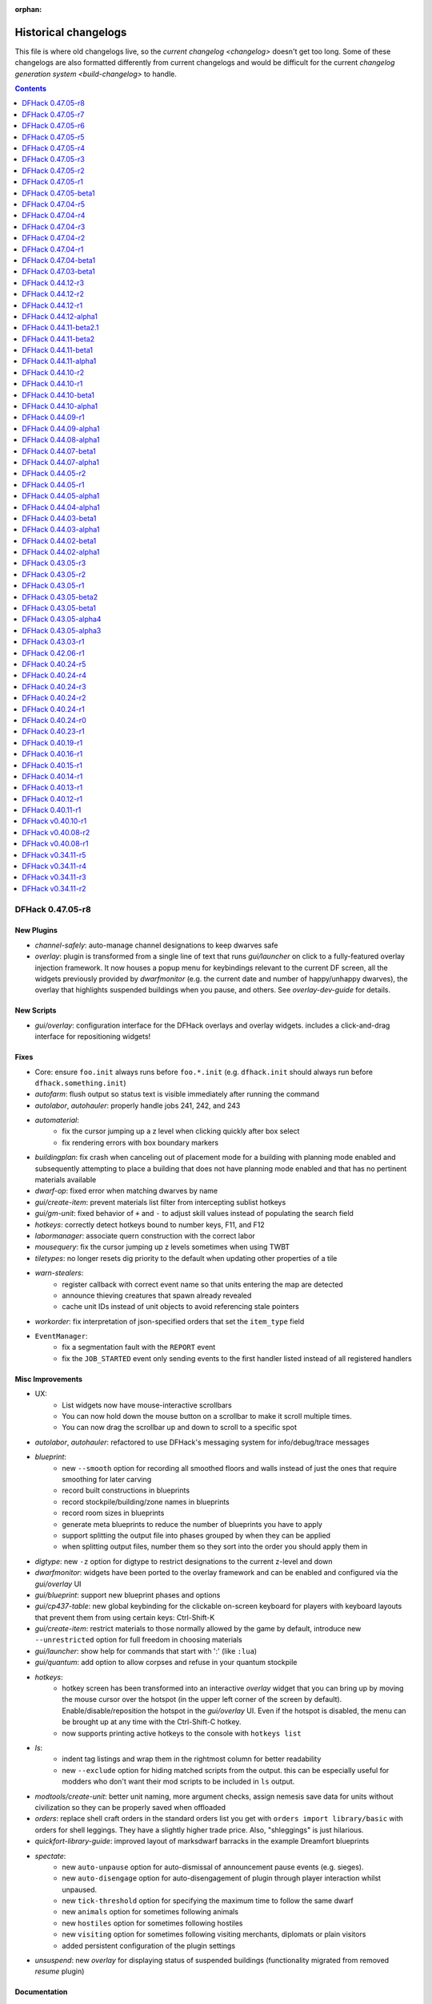 :orphan:

.. _History:

#####################
Historical changelogs
#####################

This file is where old changelogs live, so the `current changelog <changelog>`
doesn't get too long. Some of these changelogs are also formatted differently
from current changelogs and would be difficult for the current `changelog
generation system <build-changelog>` to handle.

.. contents:: Contents
  :local:
  :depth: 1

DFHack 0.47.05-r8
=================

New Plugins
-----------
- `channel-safely`: auto-manage channel designations to keep dwarves safe
- `overlay`: plugin is transformed from a single line of text that runs `gui/launcher` on click to a fully-featured overlay injection framework. It now houses a popup menu for keybindings relevant to the current DF screen, all the widgets previously provided by `dwarfmonitor` (e.g. the current date and number of happy/unhappy dwarves), the overlay that highlights suspended buildings when you pause, and others. See `overlay-dev-guide` for details.

New Scripts
-----------
- `gui/overlay`: configuration interface for the DFHack overlays and overlay widgets. includes a click-and-drag interface for repositioning widgets!

Fixes
-----
- Core: ensure ``foo.init`` always runs before ``foo.*.init`` (e.g. ``dfhack.init`` should always run before ``dfhack.something.init``)
- `autofarm`: flush output so status text is visible immediately after running the command
- `autolabor`, `autohauler`: properly handle jobs 241, 242, and 243
- `automaterial`:
    - fix the cursor jumping up a z level when clicking quickly after box select
    - fix rendering errors with box boundary markers
- `buildingplan`: fix crash when canceling out of placement mode for a building with planning mode enabled and subsequently attempting to place a building that does not have planning mode enabled and that has no pertinent materials available
- `dwarf-op`: fixed error when matching dwarves by name
- `gui/create-item`: prevent materials list filter from intercepting sublist hotkeys
- `gui/gm-unit`: fixed behavior of ``+`` and ``-`` to adjust skill values instead of populating the search field
- `hotkeys`: correctly detect hotkeys bound to number keys, F11, and F12
- `labormanager`: associate quern construction with the correct labor
- `mousequery`: fix the cursor jumping up z levels sometimes when using TWBT
- `tiletypes`: no longer resets dig priority to the default when updating other properties of a tile
- `warn-stealers`:
    - register callback with correct event name so that units entering the map are detected
    - announce thieving creatures that spawn already revealed
    - cache unit IDs instead of unit objects to avoid referencing stale pointers
- `workorder`: fix interpretation of json-specified orders that set the ``item_type`` field
- ``EventManager``:
    - fix a segmentation fault with the ``REPORT`` event
    - fix the ``JOB_STARTED`` event only sending events to the first handler listed instead of all registered handlers

Misc Improvements
-----------------
- UX:
    - List widgets now have mouse-interactive scrollbars
    - You can now hold down the mouse button on a scrollbar to make it scroll multiple times.
    - You can now drag the scrollbar up and down to scroll to a specific spot
- `autolabor`, `autohauler`: refactored to use DFHack's messaging system for info/debug/trace messages
- `blueprint`:
    - new ``--smooth`` option for recording all smoothed floors and walls instead of just the ones that require smoothing for later carving
    - record built constructions in blueprints
    - record stockpile/building/zone names in blueprints
    - record room sizes in blueprints
    - generate meta blueprints to reduce the number of blueprints you have to apply
    - support splitting the output file into phases grouped by when they can be applied
    - when splitting output files, number them so they sort into the order you should apply them in
- `digtype`: new ``-z`` option for digtype to restrict designations to the current z-level and down
- `dwarfmonitor`: widgets have been ported to the overlay framework and can be enabled and configured via the `gui/overlay` UI
- `gui/blueprint`: support new blueprint phases and options
- `gui/cp437-table`: new global keybinding for the clickable on-screen keyboard for players with keyboard layouts that prevent them from using certain keys: Ctrl-Shift-K
- `gui/create-item`: restrict materials to those normally allowed by the game by default, introduce new ``--unrestricted`` option for full freedom in choosing materials
- `gui/launcher`: show help for commands that start with ':' (like ``:lua``)
- `gui/quantum`: add option to allow corpses and refuse in your quantum stockpile
- `hotkeys`:
    - hotkey screen has been transformed into an interactive `overlay` widget that you can bring up by moving the mouse cursor over the hotspot (in the upper left corner of the screen by default). Enable/disable/reposition the hotspot in the `gui/overlay` UI. Even if the hotspot is disabled, the menu can be brought up at any time with the Ctrl-Shift-C hotkey.
    - now supports printing active hotkeys to the console with ``hotkeys list``
- `ls`:
    - indent tag listings and wrap them in the rightmost column for better readability
    - new ``--exclude`` option for hiding matched scripts from the output. this can be especially useful for modders who don't want their mod scripts to be included in ``ls`` output.
- `modtools/create-unit`: better unit naming, more argument checks, assign nemesis save data for units without civilization so they can be properly saved when offloaded
- `orders`: replace shell craft orders in the standard orders list you get with ``orders import library/basic``  with orders for shell leggings. They have a slightly higher trade price. Also, "shleggings" is just hilarious.
- `quickfort-library-guide`: improved layout of marksdwarf barracks in the example Dreamfort blueprints
- `spectate`:
    - new ``auto-unpause`` option for auto-dismissal of announcement pause events (e.g. sieges).
    - new ``auto-disengage`` option for auto-disengagement of plugin through player interaction whilst unpaused.
    - new ``tick-threshold`` option for specifying the maximum time to follow the same dwarf
    - new ``animals`` option for sometimes following animals
    - new ``hostiles`` option for sometimes following hostiles
    - new ``visiting`` option for sometimes following visiting merchants, diplomats or plain visitors
    - added persistent configuration of the plugin settings
- `unsuspend`: new `overlay` for displaying status of suspended buildings (functionality migrated from removed `resume` plugin)

Documentation
-------------
- `overlay-dev-guide`: documentation and guide for injecting functionality into DF viewscreens from Lua scripts and creating interactive overlay widgets
- ``dfhack.gui.revealInDwarfmodeMap``: document ``center`` bool for Lua API

Removed
-------
- `gui/create-item`: removed ``--restricted`` option. it is now the default behavior
- `resume`: functionality (including suspended building overlay) has moved to `unsuspend`

API
---
- Constructions module: added ``insert()`` to insert constructions into the game's sorted list.
- MiscUtils: added the following string transformation functions (refactored from ``uicommon.h``): ``int_to_string``, ``ltrim``, ``rtrim``, and ``trim``; added ``string_to_int``
- Units module:
    - added new predicates for:
    - ``isUnitInBox()``
    - ``isAnimal()``
    - ``isVisiting()`` any visiting unit (diplomat, merchant, visitor)
    - ``isVisitor()`` ie. not merchants or diplomats
    - ``isInvader()``
    - ``isDemon()`` returns true for unique/regular demons
    - ``isTitan()``
    - ``isMegabeast()``
    - ``isGreatDanger()`` returns true if unit is a demon, titan, or megabeast
    - ``isSemiMegabeast()``
    - ``isNightCreature()``
    - ``isDanger()`` returns true if is a 'GreatDanger', semi-megabeast, night creature, undead, or invader
    - modified predicates:
    - ``isUndead()`` now optionally ignores vampires instead of always ignoring vampires
    - ``isCitizen()`` now optionally ignores insane citizens instead of always ignoring insane citizens
    - new action timer API for speeding up of slowing down units
- ``Gui::anywhere_hotkey``: for plugin commands bound to keybindings that can be invoked on any screen
- ``Gui::autoDFAnnouncement``, ``Gui::pauseRecenter``: added functionality reverse-engineered from announcement code
- ``Gui::revealInDwarfmodeMap``: Now enforce valid view bounds when pos invalid, add variant accepting x, y, z
- ``Lua::Push()``: now handles maps with otherwise supported keys and values
- ``Lua::PushInterfaceKeys()``: transforms viewscreen ``feed()`` keys into something that can be interpreted by lua-based widgets

Internals
---------
- Constructions module: ``findAtTile`` now uses a binary search intead of a linear search
- MSVC warning level upped to /W3, and /WX added to make warnings cause compilations to fail.

Lua
---
- Lua mouse events now conform to documented behavior in `lua-api` -- ``_MOUSE_L_DOWN`` will be sent exactly once per mouse click and ``_MOUSE_L`` will be sent repeatedly as long as the button is held down. Similarly for right mouse button events.
- ``dfhack.constructions.findAtTile()``: exposed preexisting function to Lua.
- ``dfhack.constructions.insert()``: exposed new function to Lua.
- ``gui.Screen.show()``: now returns ``self`` as a convenience
- ``gui.View.getMousePos()`` now takes an optional ``ViewRect`` parameter in case the caller wants to get the mouse pos relative to a rect that is not the frame_body (such as the frame_rect that includes the frame itself)
- ``widgets.EditField``: now allows other widgets to process characters that the ``on_char`` callback rejects.
- ``widgets.FilteredList``: now provides a useful default search key for list items made up of text tokens instead of plain text
- ``widgets.HotkeyLabel``: now ignores mouse clicks when ``on_activate`` is not defined
- ``widgets.List``:
    - new ``getIdxUnderMouse()`` function for detecting the list index under the active mouse cursor. this allows for "selection follows mouse" behavior
    - shift-clicking now triggers the ``submit2`` attribute function if it is defined
- ``widgets.Panel``: new ``frame_style`` and ``frame_title`` attributes for drawing frames around groups of widgets
- ``widgets.ResizingPanel``: now accounts for frame inset when calculating frame size
- ``widgets.Scrollbar``: new scrollbar widget that can be paired with an associated scrollable widget. Integrated with ``widgets.Label`` and ``widgets.List``.

Structures
----------
- ``general_refst``: type virtual union member for ``ITEM_GENERAL``
- ``historical_figure_info.T_reputation.unk_2c``: identify ``year`` + ``year_ticks``
- ``itemst``: identify two vmethods related to adding thread improvements to items made of cloth, and label several previously unknown return types
- ``proj_magicst``: correct structure fields (to match 40d)
- ``unit_action_type_group``: added enum and tagged ``unit_action_type`` entries with its groups for DFHack's new action timer API.
- ``world``: identify type of a vector (still not known what it's for, but it's definitely an item vector)


DFHack 0.47.05-r7
=================

New Plugins
-----------
- `autobutcher`: split off from `zone` into its own plugin. Note that to enable, the command has changed from ``autobutcher start`` to ``enable autobutcher``.
- `autonestbox`: split off from `zone` into its own plugin. Note that to enable, the command has changed from ``autonestbox start`` to ``enable autonestbox``.
- `overlay`: display a "DFHack" button in the lower left corner that you can click to start the new GUI command launcher. The `dwarfmonitor` weather display had to be moved to make room for the button. If you are seeing the weather indicator rendered over the overlay button, please remove the ``dfhack-config/dwarfmonitor.json`` file to fix the weather indicator display offset.

New Scripts
-----------
- `gui/kitchen-info`: adds more info to the Kitchen screen
- `gui/launcher`: in-game command launcher with autocomplete, history, and context-sensitive help
- `gui/workorder-details`: adjusts work orders' input item, material, traits
- `max-wave`: dynamically limit the next immigration wave, can be set to repeat
- `pop-control`: persistent per fortress population cap, `hermit`, and `max-wave` management
- `warn-stealers`: warn when creatures that may steal your food, drinks, or items become visible

New Internal Commands
---------------------
- `tags`: new built-in command to list the tool category tags and their definitions. tags associated with each tool are visible in the tool help and in the output of `ls`.

Fixes
-----
- `autochop`: designate largest trees for chopping first, instead of the smallest
- `devel/query`: fixed error when --tile is specified
- `dig-now`: Fix direction of smoothed walls when adjacent to a door or floodgate
- `dwarf-op`: fixed error when applying the Miner job to dwarves
- `emigration`: fix emigrant logic so unhappy dwarves leave as designed
- `gui/gm-unit`: allow ``+`` and ``-`` to adjust skill values as intended instead of letting the filter intercept the characters
- `gui/unit-info-viewer`: fix logic for displaying undead creature names
- `gui/workflow`: restore functionality to the add/remove/order hotkeys on the workflow status screen
- `modtools/moddable-gods`: fixed an error when assigning spheres
- `quickfort`: `Dreamfort <quickfort-blueprint-guide>` blueprint set: declare the hospital zone before building the coffer; otherwise DF fails to stock the hospital with materials
- `view-item-info`: fixed a couple errors when viewing items without materials
- ``dfhack.buildings.findCivzonesAt``: no longer return duplicate civzones after loading a save with existing civzones
- ``dfhack.run_script``: ensure the arguments passed to scripts are always strings. This allows other scripts to call ``run_script`` with numeric args and it won't break parameter parsing.
- ``job.removeJob()``: ensure jobs are removed from the world list when they are canceled

Misc Improvements
-----------------
- History files: ``dfhack.history``, ``tiletypes.history``, ``lua.history``, and ``liquids.history`` have moved to the ``dfhack-config`` directory. If you'd like to keep the contents of your current history files, please move them to ``dfhack-config``.
- Init scripts: ``dfhack.init`` and other init scripts have moved to ``dfhack-config/init/``. If you have customized your ``dfhack.init`` file and want to keep your changes, please move the part that you have customized to the new location at ``dfhack-config/init/dfhack.init``. If you do not have changes that you want to keep, do not copy anything, and the new defaults will be used automatically.
- UX:
    - You can now move the cursor around in DFHack text fields in ``gui/`` scripts (e.g. `gui/blueprint`, `gui/quickfort`, or `gui/gm-editor`). You can move the cursor by clicking where you want it to go with the mouse or using the Left/Right arrow keys.  Ctrl+Left/Right will move one word at a time, and Alt+Left/Right will move to the beginning/end of the text.
    - You can now click on the hotkey hint text in many ``gui/`` script windows to activate the hotkey, like a button. Not all scripts have been updated to use the clickable widget yet, but you can try it in `gui/blueprint` or `gui/quickfort`.
    - Label widget scroll icons are replaced with scrollbars that represent the percentage of text on the screen and move with the position of the visible text, just like web browser scrollbars.
- `devel/query`:
    - inform the user when a query has been truncated due to ``--maxlength`` being hit.
    - increased default maxlength value from 257 to 2048
- `do-job-now`: new global keybinding for boosting the priority of the jobs associated with the selected building/work order/unit/item etc.: Alt-N
- `dwarf-op`: replaces [ a b c ] option lists with a,b,c option lists
- `gui/gm-unit`: don't clear the list filter when you adjust a skill value
- `gui/quickfort`:
    - better formatting for the generated manager orders report
    - you can now click on the map to move the blueprint anchor point to that tile instead of having to use the cursor movement keys
    - display an error message when the blueprints directory cannot be found
- `gui/workorder-details`: new keybinding on the workorder details screen: ``D``
- `keybinding`: support backquote (\`) as a hotkey (and assign the hotkey to the new `gui/launcher` interface)
- `ls`: can now filter tools by substring or tag. note that dev scripts are hidden by default. pass the ``--dev`` option to show them.
- `manipulator`:
    - add a library of useful default professions
    - move professions configuration from ``professions/`` to ``dfhack-config/professions/`` to keep it together with other dfhack configuration. If you have saved professions that you would like to keep, please manually move them to the new folder.
- `orders`: added useful library of manager orders. see them with ``orders list`` and import them with, for example, ``orders import library/basic``
- `prioritize`: new ``defaults`` keyword to prioritize the list of jobs that the community agrees should generally be prioritized. Run ``prioritize -a defaults`` to try it out in your fort!
- `prospect`: add new ``--show`` option to give the player control over which report sections are shown. e.g. ``prospect all --show ores`` will just show information on ores.
- `quickfort`:
    - `Dreamfort <quickfort-blueprint-guide>` blueprint set improvements: set traffic designations to encourage dwarves to eat cooked food instead of raw ingredients
    - library blueprints are now included by default in ``quickfort list`` output. Use the new ``--useronly`` (or just ``-u``) option to filter out library bluerpints.
    - better error message when the blueprints directory cannot be found
- `seedwatch`: ``seedwatch all`` now adds all plants with seeds to the watchlist, not just the "basic" crops.
- ``materials.ItemTraitsDialog``: added a default ``on_select``-handler which toggles the traits.

Documentation
-------------
- Added `modding-guide`
- Group DFHack tools by `tag <tools>` so similar tools are grouped and easy to find
- Update all DFHack tool documentation (300+ pages) with standard syntax formatting, usage examples, and overall clarified text.

Removed
-------
- `fix/build-location`: The corresponding DF bug (5991) was fixed in DF 0.40.05
- `fix/diplomats`: DF bug 3295 fixed in 0.40.05
- `fix/fat-dwarves`: DF bug 5971 fixed in 0.40.05
- `fix/feeding-timers`: DF bug 2606 is fixed in 0.40.12
- `fix/merchants`: DF bug that prevents humans from making trade agreements has been fixed
- `gui/assign-rack`: No longer useful in current DF versions
- `gui/hack-wish`: Replaced by `gui/create-item`
- `gui/no-dfhack-init`: No longer useful since players don't have to create their own ``dfhack.init`` files anymore

API
---
- Removed "egg" ("eggy") hook support (Linux only). The only remaining method of hooking into DF is by interposing SDL calls, which has been the method used by all binary releases of DFHack.
- Removed ``Engravings`` module (C++-only). Access ``world.engravings`` directly instead.
- Removed ``Notes`` module (C++-only). Access ``ui.waypoints.points`` directly instead.
- Removed ``Windows`` module (C++-only) - unused.
- ``Constructions`` module (C++-only): removed ``t_construction``, ``isValid()``, ``getCount()``, ``getConstruction()``, and ``copyConstruction()``. Access ``world.constructions`` directly instead.
- ``Gui::getSelectedItem()``, ``Gui::getAnyItem()``: added support for the artifacts screen
- ``Units::teleport()``: now sets ``unit.idle_area`` to discourage units from walking back to their original location (or teleporting back, if using `fastdwarf`)

Lua
---
- Added ``dfhack.screen.hideGuard()``: exposes the C++ ``Screen::Hide`` to Lua
- History: added ``dfhack.getCommandHistory(history_id, history_filename)`` and ``dfhack.addCommandToHistory(history_id, history_filename, command)`` so gui scripts can access a commandline history without requiring a terminal.
- ``helpdb``: database and query interface for DFHack tool help text
- ``tile-material``: fix the order of declarations. The ``GetTileMat`` function now returns the material as intended (always returned nil before). Also changed the license info, with permission of the original author.
- ``utils.df_expr_to_ref()``: fixed some errors that could occur when navigating tables
- ``widgets.CycleHotkeyLabel``: clicking on the widget will now cycle the options and trigger ``on_change()``. This also applies to the ``ToggleHotkeyLabel`` subclass.
- ``widgets.EditField``:
    - new ``onsubmit2`` callback attribute is called when the user hits Shift-Enter.
    - new function: ``setCursor(position)`` sets the input cursor.
    - new attribute: ``ignore_keys`` lets you ignore specified characters if you want to use them as hotkeys
- ``widgets.FilteredList``: new attribute: ``edit_ignore_keys`` gets passed to the filter EditField as ``ignore_keys``
- ``widgets.HotkeyLabel``: clicking on the widget will now call ``on_activate()``.
- ``widgets.Label``: ``scroll`` function now interprets the keywords ``+page``, ``-page``, ``+halfpage``, and ``-halfpage`` in addition to simple positive and negative numbers.

Structures
----------
- Eliminate all "anon_X" names from structure fields
- ``army``: change ``squads`` vector type to ``world_site_inhabitant``, identify ``min_smell_trigger``+``max_odor_level``+``max_low_light_vision``+``sense_creature_classes``
- ``cave_column_rectangle``: identify coordinates
- ``cave_column``: identify Z coordinates
- ``embark_profile``: identify reclaim fields, add missing pet_count vector
- ``entity_population``: identify ``layer_id``
- ``feature``: identify "shiftCoords" vmethod, ``irritation_level`` and ``irritation_attacks`` fields
- ``flow_guide``: identify "shiftCoords" vmethod
- ``general_refst``: name parameters on ``getLocation`` and ``setLocation`` vmethods
- ``general_ref_locationst``: name member fields
- ``historical_entity``: confirm ``hostility_level`` and ``siege_tier``
- ``item``: identify method ``notifyCreatedMasterwork`` that is called when a masterwork is created.
- ``language_name_type``: identify ``ElfTree`` and ``SymbolArtifice`` thru ``SymbolFood``
- ``misc_trait_type``: update auto-decrement markers, remove obsolete references
- ``timed_event``: identify ``layer_id``
- ``ui_advmode``: identify several fields as containing coordinates
- ``ui_build_selector``: identify ``cur_walk_tag`` and ``min_weight_races``+``max_weight_races``
- ``ui``: identify actual contents of ``unk5b88`` field, identify infiltrator references
- ``unitst``: identify ``histeventcol_id`` field inside status2
- ``viewscreen_barterst``: name member fields
- ``viewscreen_tradegoodsst``: rename trade_reply ``OffendedAnimal``+``OffendedAnimalAlt`` to ``OffendedBoth``+``OffendedAnimal``
- ``world_site_inhabitant``: rename ``outcast_id`` and ``founder_outcast_entity_id``, identify ``interaction_id`` and ``interaction_effect_idx``


DFHack 0.47.05-r6
=================

New Scripts
-----------
- `assign-minecarts`: automatically assign minecarts to hauling routes that don't have one
- `deteriorate`: combines, replaces, and extends previous `deteriorateclothes`, `deterioratecorpses`, and `deterioratefood` scripts.
- `gui/petitions`: shows petitions. now you can see which guildhall/temple you agreed to build!
- `gui/quantum`: point-and-click tool for creating quantum stockpiles
- `gui/quickfort`: shows blueprint previews on the live map so you can apply them interactively
- `modtools/fire-rate`: allows modders to adjust the rate of fire for ranged attacks

Fixes
-----
- `build-now`: walls built above other walls can now be deconstructed like regularly-built walls
- `eventful`:
    - fix ``eventful.registerReaction`` to correctly pass ``call_native`` argument thus allowing canceling vanilla item creation. Updated related documentation.
    - renamed NEW_UNIT_ACTIVE event to UNIT_NEW_ACTIVE to match the ``EventManager`` event name
    - fixed UNIT_NEW_ACTIVE event firing too often
- `gui/dfstatus`: no longer count items owned by traders
- `gui/unit-info-viewer`: fix calculation/labeling of unit size
- ``job.removeJob()``: fixes regression in DFHack 0.47.05-r5 where items/buildings associated with the job were not getting disassociated when the job is removed. Now `build-now` can build buildings and `gui/mass-remove` can cancel building deconstruction again
- ``widgets.CycleHotkeyLabel``: allow initial option values to be specified as an index instead of an option value

Misc Improvements
-----------------
- `build-now`: buildings that were just designated with `buildingplan` are now built immediately (as long as there are items available to build the buildings with) instead of being skipped until buildingplan gets around to doing its regular scan
- `caravan`: new ``unload`` command, fixes endless unloading at the depot by reconnecting merchant pack animals that were disconnected from their owners
- `confirm`:
    - added a confirmation dialog for removing manager orders
    - allow players to pause the confirmation dialog until they exit the current screen
- `deteriorate`: new ``now`` command immediately deteriorates items of the specified types
- `dfhack-examples-guide`:
    - refine food preparation orders so meal types are chosen intelligently according to the amount of meals that exist and the number of aviailable items to cook with
    - reduce required stock of dye for "Dye cloth" orders
    - fix material conditions for making jugs and pots
    - make wooden jugs by default to differentiate them from other stone tools. this allows players to more easily select jugs out with a properly-configured stockpile (i.e. the new ``woodentools`` alias)
- `list-agreements`: now displays translated guild names, worshipped deities, petition age, and race-appropriate professions (e.g. "Craftsdwarf" instead of "Craftsman")
- `quickfort-alias-guide`:
    - new aliases: ``forbidsearch``, ``permitsearch``, and ``togglesearch`` use the `search-plugin` plugin to alter the settings for a filtered list of item types when configuring stockpiles
    - new aliases: ``stonetools`` and ``woodentools``.  the ``jugs`` alias is deprecated. please use ``stonetools`` instead, which is the same as the old ``jugs`` alias.
    - new aliases: ``usablehair``, ``permitusablehair``, and ``forbidusablehair`` alter settings for the types of hair/wool that can be made into cloth: sheep, llama, alpaca, and troll. The ``craftrefuse`` aliases have been altered to use this alias as well.
    - new aliases: ``forbidthread``, ``permitthread``, ``forbidadamantinethread``, ``permitadamantinethread``, ``forbidcloth``, ``permitcloth``, ``forbidadamantinecloth``, and ``permitadamantinecloth`` give you more control how adamantine-derived items are stored
- `quickfort`:
    - `Dreamfort <quickfort-blueprint-guide>` blueprint set improvements: automatically create tavern, library, and temple locations (restricted to residents only by default), automatically associate the rented rooms with the tavern
    - `Dreamfort <quickfort-blueprint-guide>` blueprint set improvements: new design for the services level, including were-bitten hospital recovery rooms and an appropriately-themed interrogation room next to the jail! Also fits better in a 1x1 embark for minimalist players.
- `workorder`: a manager is no longer required for orders to be created (matching bevavior in the game itself)

Removed
-------
- `deteriorateclothes`: please use ``deteriorate --types=clothes`` instead
- `deterioratecorpses`: please use ``deteriorate --types=corpses`` instead
- `deterioratefood`: please use ``deteriorate --types=food`` instead
- `devel/unforbidall`: please use `unforbid` instead. You can silence the output with ``unforbid all --quiet``

API
---
- ``word_wrap``: argument ``bool collapse_whitespace`` converted to enum ``word_wrap_whitespace_mode mode``, with valid modes ``WSMODE_KEEP_ALL``, ``WSMODE_COLLAPSE_ALL``, and ``WSMODE_TRIM_LEADING``.

Lua
---
- ``gui.View``: all ``View`` subclasses (including all ``Widgets``) can now acquire keyboard focus with the new ``View:setFocus()`` function. See docs for details.
- ``materials.ItemTraitsDialog``: new dialog to edit item traits (where "item" is part of a job or work order or similar). The list of traits is the same as in vanilla work order conditions "``t`` change traits".
- ``widgets.EditField``:
    - the ``key_sep`` string is now configurable
    - can now display an optional string label in addition to the activation key
    - views that have an ``EditField`` subview no longer need to manually manage the ``EditField`` activation state and input routing.  This is now handled automatically by the new ``gui.View`` keyboard focus subsystem.
- ``widgets.HotkeyLabel``: the ``key_sep`` string is now configurable

Structures
----------
- ``art_image_elementst``: identify vmethod ``markDiscovered`` and second parameter for ``getName2``
- ``art_image_propertyst``: identify parameters for ``getName``
- ``building_handler``: fix vmethod ``get_machine_hookup_list`` parameters
- ``vermin``: identify ``category`` field as new enum
- ``world.unk_26a9a8``: rename to ``allow_announcements``


DFHack 0.47.05-r5
=================

New Plugins
-----------
- `spectate`: "spectator mode" -- automatically follows dwarves doing things in your fort

New Scripts
-----------
- `devel/eventful-client`: useful for testing eventful events

New Tweaks
----------
- `tweak`: ``partial-items`` displays percentage remaining for partially-consumed items such as hospital cloth

Fixes
-----
- `autofarm`: removed restriction on only planting "discovered" plants
- `cxxrandom`: fixed exception when calling ``bool_distribution``
- `devel/query`:
    - fixed a problem printing parents when the starting path had lua pattern special characters in it
    - fixed a crash when trying to iterate over linked lists
- `gui/advfort`: encrust and stud jobs no longer consume reagents without actually improving the target item
- `luasocket`: return correct status code when closing socket connections so clients can know when to retry
- `quickfort`: contructions and bridges are now properly placed over natural ramps
- `setfps`: keep internal ratio of processing FPS to graphics FPS in sync when updating FPS

Misc Improvements
-----------------
- `autochop`:
    - only designate the amount of trees required to reach ``max_logs``
    - preferably designate larger trees over smaller ones
- `autonick`:
    - now displays help instead of modifying dwarf nicknames when run without parameters. use ``autonick all`` to rename all dwarves.
    - added ``--quiet`` and ``--help`` options
- `blueprint`:
    - ``track`` phase renamed to ``carve``
    - carved fortifications and (optionally) engravings are now captured in generated blueprints
- `cursecheck`: new option, ``--ids`` prints creature and race IDs of the cursed creature
- `debug`:
    - DFHack log messages now have configurable headers (e.g. timestamp, origin plugin name, etc.) via the ``debugfilter`` command of the `debug` plugin
    - script execution log messages (e.g. "Loading script: dfhack_extras.init" can now be controlled with the ``debugfilter`` command. To hide the messages, add this line to your ``dfhack.init`` file: ``debugfilter set Warning core script``
- `dfhack-examples-guide`:
    - add mugs to ``basic`` manager orders
    - ``onMapLoad_dreamfort.init`` remove "cheaty" commands and new tweaks that are now in the default ``dfhack.init-example`` file
- `dig-now`: handle fortification carving
- `EventManager`:
    - add new event type ``JOB_STARTED``, triggered when a job first gains a worker
    - add new event type ``UNIT_NEW_ACTIVE``, triggered when a new unit appears on the active list
- `gui/blueprint`: support new `blueprint` options and phases
- `gui/create-item`: Added "(chain)" annotation text for armours with the [CHAIN_METAL_TEXT] flag set
- `manipulator`: tweak colors to make the cursor easier to locate
- `quickfort`:
    - support transformations for blueprints that use expansion syntax
    - adjust direction affinity when transforming buildings (e.g.  bridges that open to the north now open to the south when rotated 180 degrees)
    - automatically adjust cursor movements on the map screen in ``#query`` and ``#config`` modes when the blueprint is transformed. e.g.  ``{Up}`` will be played back as ``{Right}`` when the blueprint is rotated clockwise and the direction key would move the map cursor
    - new blueprint mode: ``#config``; for playing back key sequences that don't involve the map cursor (like configuring hotkeys, changing standing orders, or modifying military uniforms)
    - API function ``apply_blueprint`` can now take ``data`` parameters that are simple strings instead of coordinate maps. This allows easier application of blueprints that are just one cell.
- `stocks`: allow search terms to match the full item label, even when the label is truncated for length
- `tweak`: ``stable-cursor`` now keeps the cursor stable even when the viewport moves a small amount
- ``dfhack.init-example``: recently-added tweaks added to example ``dfhack.init`` file

Documentation
-------------
- add more examples to the plugin example skeleton files so they are more informative for a newbie
- update download link and installation instructions for Visual C++ 2015 build tools on Windows
- update information regarding obtaining a compatible Windows build environment
- `confirm`: correct the command name in the plugin help text
- `cxxrandom`: added usage examples
- `lua-string`: document DFHack string extensions (``startswith()``, ``endswith()``, ``split()``, ``trim()``, ``wrap()``, and ``escape_pattern()``)
- `quickfort-blueprint-guide`: added screenshots to the Dreamfort case study and overall clarified text
- `remote-client-libs`: add new Rust client library
- ``Lua API.rst``: added ``isHidden(unit)``, ``isFortControlled(unit)``, ``getOuterContainerRef(unit)``, ``getOuterContainerRef(item)``

API
---
- add functions reverse-engineered from ambushing unit code: ``Units::isHidden()``, ``Units::isFortControlled()``, ``Units::getOuterContainerRef()``, ``Items::getOuterContainerRef()``
- ``Job::removeJob()``: use the job cancel vmethod graciously provided by The Toady One in place of a synthetic method derived from reverse engineering

Lua
---
- `custom-raw-tokens`: library for accessing tokens added to raws by mods
- ``dfhack.units``: Lua wrappers for functions reverse-engineered from ambushing unit code: ``isHidden(unit)``, ``isFortControlled(unit)``, ``getOuterContainerRef(unit)``, ``getOuterContainerRef(item)``
- ``dialogs``: ``show*`` functions now return a reference to the created dialog
- ``dwarfmode.enterSidebarMode()``: passing ``df.ui_sidebar_mode.DesignateMine`` now always results in you entering ``DesignateMine`` mode and not ``DesignateChopTrees``, even when you looking at the surface (where the default designation mode is ``DesignateChopTrees``)
- ``dwarfmode.MenuOverlay``:
    - if ``sidebar_mode`` attribute is set, automatically manage entering a specific sidebar mode on show and restoring the previous sidebar mode on dismiss
    - new class function ``renderMapOverlay`` to assist with painting tiles over the visible map
- ``ensure_key``: new global function for retrieving or dynamically creating Lua table mappings
- ``safe_index``: now properly handles lua sparse tables that are indexed by numbers
- ``string``: new function ``escape_pattern()`` escapes regex special characters within a string
- ``widgets``:
    - unset values in ``frame_inset`` table default to ``0``
    - ``FilteredList`` class now allows all punctuation to be typed into the filter and can match search keys that start with punctuation
    - minimum height of ``ListBox`` dialog is now calculated correctly when there are no items in the list (e.g. when a filter doesn't match anything)
    - if ``autoarrange_subviews`` is set, ``Panel``\s will now automatically lay out widgets vertically according to their current height.  This allows you to have widgets dynamically change height or become visible/hidden and you don't have to worry about recalculating frame layouts
    - new class ``ResizingPanel`` (subclass of ``Panel``) automatically recalculates its own frame height based on the size, position, and visibility of its subviews
    - new class ``HotkeyLabel`` (subclass of ``Label``) that displays and reacts to hotkeys
    - new class ``CycleHotkeyLabel`` (subclass of ``Label``) allows users to cycle through a list of options by pressing a hotkey
    - new class ``ToggleHotkeyLabel`` (subclass of ``CycleHotkeyLabel``) toggles between ``On`` and ``Off`` states
    - new class ``WrappedLabel`` (subclass of ``Label``) provides autowrapping of text
    - new class ``TooltipLabel`` (subclass of ``WrappedLabel``) provides tooltip-like behavior

Structures
----------
- ``adventure_optionst``: add missing ``getUnitContainer`` vmethod
- ``historical_figure.T_skills``: add ``account_balance`` field
- ``job``: add ``improvement`` field (union with ``hist_figure_id`` and ``race``)
- ``report_init.flags``: rename ``sparring`` flag to ``hostile_combat``
- ``viewscreen_loadgamest``: add missing ``LoadingImageSets`` and ``LoadingDivinationSets`` enum values to ``cur_step`` field


DFHack 0.47.05-r4
=================

Fixes
-----
- `blueprint`:
    - fixed passing incorrect parameters to `gui/blueprint` when you run ``blueprint gui`` with optional params
    - key sequences for constructed walls and down stairs are now correct
- `exportlegends`: fix issue where birth year was outputted as birth seconds
- `quickfort`:
    - produce a useful error message instead of a code error when a bad query blueprint key sequence leaves the game in a mode that does not have an active cursor
    - restore functionality to the ``--verbose`` commandline flag
    - don't designate tiles for digging if they are within the bounds of a planned or constructed building
    - allow grates, bars, and hatches to be built on flat floor (like DF itself allows)
    - allow tracks to be built on hard, natural rock ramps
    - allow dig priority to be properly set for track designations
    - fix incorrect directions for tracks that extend south or east from a track segment pair specified with expansion syntax (e.g. T(4x4))
    - fix parsing of multi-part extended zone configs (e.g. when you set custom supply limits for hospital zones AND set custom flags for a pond)
    - fix error when attempting to set a custom limit for plaster powder in a hospital zone
- `tailor`: fixed some inconsistencies (and possible crashes) when parsing certain subcommands, e.g. ``tailor help``
- `tiletypes-here`, `tiletypes-here-point`: fix crash when running from an unsuspended core context

Misc Improvements
-----------------
- Core: DFHack now prints the name of the init script it is running to the console and stderr
- `automaterial`: ensure construction tiles are laid down in order when using `buildingplan` to plan the constructions
- `blueprint`:
    - all blueprint phases are now written to a single file, using `quickfort` multi-blueprint file syntax. to get the old behavior of each phase in its own file, pass the ``--splitby=phase`` parameter to ``blueprint``
    - you can now specify the position where the cursor should be when the blueprint is played back with `quickfort` by passing the ``--playback-start`` parameter
    - generated blueprints now have labels so `quickfort` can address them by name
    - all building types are now supported
    - multi-type stockpiles are now supported
    - non-rectangular stockpiles and buildings are now supported
    - blueprints are no longer generated for phases that have nothing to do (unless those phases are explicitly enabled on the commandline or gui)
    - new "track" phase that discovers and records carved tracks
    - new "zone" phase that discovers and records activity zones, including custom configuration for ponds, gathering, and hospitals
- `dig-now`: no longer leaves behind a designated tile when a tile was designated beneath a tile designated for channeling
- `gui/blueprint`:
    - support the new ``--splitby`` and ``--format`` options for `blueprint`
    - hide help text when the screen is too short to display it
- `orders`: added ``list`` subcommand to show existing exported orders
- `quickfort-library-guide`: added light aquifer tap and pump stack blueprints (with step-by-step usage guides) to the quickfort blueprint library
- `quickfort`:
    - Dreamfort blueprint set improvements: added iron and flux stock level indicators on the industry level and a prisoner processing quantum stockpile in the surface barracks. also added help text for how to manage sieges and how to manage prisoners after a siege.
    - add ``quickfort.apply_blueprint()`` API function that can be called directly by other scripts
    - by default, don't designate tiles for digging that have masterwork engravings on them. quality level to preserve is configurable with the new ``--preserve-engravings`` param
    - implement single-tile track aliases so engraved tracks can be specified tile-by-tile just like constructed tracks
    - allow blueprints to jump up or down multiple z-levels with a single command (e.g. ``#>5`` goes down 5 levels)
    - blueprints can now be repeated up and down a specified number of z-levels via ``repeat`` markers in meta blueprints or the ``--repeat`` commandline option
    - blueprints can now be rotated, flipped, and shifted via ``transform`` and ``shift`` markers in meta blueprints or the corresponding commandline options
- `quickfort`, `dfhack-examples-guide`: Dreamfort blueprint set improvements based on playtesting and feedback. includes updated profession definitions.

Removed
-------
- `digfort`: please use `quickfort` instead
- `fortplan`: please use `quickfort` instead

API
---
- ``Buildings::findCivzonesAt()``: lookups now complete in constant time instead of linearly scanning through all civzones in the game

Lua
---
- ``argparse.processArgsGetopt()``: you can now have long form parameters that are not an alias for a short form parameter. For example, you can now have a parameter like ``--longparam`` without needing to have an equivalent one-letter ``-l`` param.
- ``dwarfmode.enterSidebarMode()``: ``df.ui_sidebar_mode.DesignateMine`` is now a suported target sidebar mode

Structures
----------
- ``historical_figure_info.spheres``: give spheres vector a usable name
- ``unit.enemy``: fix definition of ``enemy_status_slot`` and add ``combat_side_id``


DFHack 0.47.05-r3
=================

New Plugins
-----------
- `dig-now`: instantly completes dig designations (including smoothing and carving tracks)

New Scripts
-----------
- `autonick`: gives dwarves unique nicknames
- `build-now`: instantly completes planned building constructions
- `do-job-now`: makes a job involving current selection high priority
- `prioritize`: automatically boosts the priority of current and/or future jobs of specified types, such as hauling food, tanning hides, or pulling levers
- `reveal-adv-map`: exposes/hides all world map tiles in adventure mode

Fixes
-----
- Core: ``alt`` keydown state is now cleared when DF loses and regains focus, ensuring the ``alt`` modifier state is not stuck on for systems that don't send standard keyup events in response to ``alt-tab`` window manager events
- Lua: ``memscan.field_offset()``: fixed an issue causing `devel/export-dt-ini` to crash sometimes, especially on Windows
- `autofarm`: autofarm will now count plant growths as well as plants toward its thresholds
- `autogems`: no longer assigns gem cutting jobs to workshops with gem cutting prohibited in the workshop profile
- `devel/export-dt-ini`: fixed incorrect vtable address on Windows
- `quickfort`:
    - allow machines (e.g. screw pumps) to be built on ramps just like DF allows
    - fix error message when the requested label is not found in the blueprint file

Misc Improvements
-----------------
- `assign-beliefs`, `assign-facets`: now update needs of units that were changed
- `buildingplan`: now displays which items are attached and which items are still missing for planned buildings
- `devel/query`:
    - updated script to v3.2 (i.e. major rewrite for maintainability/readability)
    - merged options ``-query`` and ``-querykeys`` into ``-search``
    - merged options ``-depth`` and ``-keydepth`` into ``-maxdepth``
    - replaced option ``-safer`` with ``-excludetypes`` and ``-excludekinds``
    - improved how tile data is dealt with identification, iteration, and searching
    - added option ``-findvalue``
    - added option ``-showpaths`` to print full data paths instead of nested fields
    - added option ``-nopointers`` to disable printing values with memory addresses
    - added option ``-alignto`` to set the value column's alignment
    - added options ``-oneline`` and alias ``-1`` to avoid using two lines for fields with metadata
    - added support for matching multiple patterns
    - added support for selecting the highlighted job, plant, building, and map block data
    - added support for selecting a Lua script (e.g. `dorf_tables`)
    - added support for selecting a Json file (e.g. dwarf_profiles.json)
    - removed options ``-listall``, ``-listfields``, and ``-listkeys`` - these are now simply default behaviour
    - ``-table`` now accepts the same abbreviations (global names, ``unit``, ``screen``, etc.) as `lua` and `gui/gm-editor`
- `dorf_tables`: integrated `devel/query` to show the table definitions when requested with ``-list``
- `geld`: fixed ``-help`` option
- `gui/gm-editor`: made search case-insensitive
- `orders`:
    - support importing and exporting reaction-specific item conditions, like "lye-containing" for soap production orders
    - new ``sort`` command. sorts orders according to their repeat frequency. this prevents daily orders from blocking other orders for simlar items from ever getting completed.
- `quickfort`:
    - Dreamfort blueprint set improvements: extensive revision based on playtesting and feedback. includes updated ``onMapLoad_dreamfort.init`` settings file, enhanced automation orders, and premade profession definitions.  see full changelog at https://github.com/DFHack/dfhack/pull/1921 and https://github.com/DFHack/dfhack/pull/1925
    - accept multiple commands, list numbers, and/or blueprint lables on a single commandline
- `tailor`: allow user to specify which materials to be used, and in what order
- `tiletypes-here`, `tiletypes-here-point`: add ``--cursor`` and ``--quiet`` options to support non-interactive use cases
- `unretire-anyone`: replaced the 'undead' descriptor with 'reanimated' to make it more mod-friendly
- `warn-starving`: added an option to only check sane dwarves

Documentation
-------------
- `dfhack-examples-guide`: documentation for all of `dreamfort`'s supporting files (useful for all forts, not just Dreamfort!)
- `quickfort-library-guide`: updated dreamfort documentation and added screenshots

API
---
- The ``Items`` module ``moveTo*`` and ``remove`` functions now handle projectiles

Internals
---------
- Install tests in the scripts repo into hack/scripts/test/scripts when the CMake variable BUILD_TESTS is defined

Lua
---
- new global function: ``safe_pairs(iterable[, iterator_fn])`` will iterate over the ``iterable`` (a table or iterable userdata)  with the ``iterator_fn`` (``pairs`` if not otherwise specified) if iteration is possible. If iteration is not possible or would throw an error, for example if ``nil`` is passed as the ``iterable``, the iteration is just silently skipped.

Structures
----------
- ``cursed_tomb``: new struct type
- ``job_item``: identified several fields
- ``ocean_wave_maker``: new struct type
- ``worldgen_parms``: moved to new struct type


DFHack 0.47.05-r2
=================

New Scripts
-----------
- `clear-webs`: removes all webs on the map and/or frees any webbed creatures
- `devel/block-borders`: overlay that displays map block borders
- `devel/luacov`: generate code test coverage reports for script development. Define the ``DFHACK_ENABLE_LUACOV=1`` environment variable to start gathering coverage metrics.
- `fix/drop-webs`: causes floating webs to fall to the ground
- `gui/blueprint`: interactive frontend for the `blueprint` plugin (with mouse support!)
- `gui/mass-remove`: mass removal/suspension tool for buildings and constructions
- `reveal-hidden-sites`: exposes all undiscovered sites
- `set-timeskip-duration`: changes the duration of the "Updating World" process preceding the start of a new game, enabling you to jump in earlier or later than usual

Fixes
-----
- Fixed an issue preventing some external scripts from creating zones and other abstract buildings (see note about room definitions under "Internals")
- Fixed an issue where scrollable text in Lua-based screens could prevent other widgets from scrolling
- `bodyswap`:
    - stopped prior party members from tagging along after bodyswapping and reloading the map
    - made companions of bodyswapping targets get added to the adventurer party - they can now be viewed using the in-game party system
- `buildingplan`:
    - fixed an issue where planned constructions designated with DF's sizing keys (``umkh``) would sometimes be larger than requested
    - fixed an issue preventing other plugins like `automaterial` from planning constructions if the "enable all" buildingplan setting was turned on
    - made navigation keys work properly in the materials selection screen when alternate keybindings are used
- `color-schemes`: fixed an error in the ``register`` subcommand when the DF path contains certain punctuation characters
- `command-prompt`: fixed issues where overlays created by running certain commands (e.g. `gui/liquids`, `gui/teleport`) would not update the parent screen correctly
- `dwarfvet`: fixed a crash that could occur with hospitals overlapping with other buildings in certain ways
- `embark-assistant`: fixed faulty early exit in first search attempt when searching for waterfalls
- `gui/advfort`: fixed an issue where starting a workshop job while not standing at the center of the workshop required advancing time manually
- `gui/unit-info-viewer`: fixed size description displaying unrelated values instead of size
- `orders`: fixed crash when importing orders with malformed IDs
- `quickfort`:
    - comments in blueprint cells no longer prevent the rest of the row from being read. A cell with a single '#' marker in it, though, will still stop the parser from reading further in the row.
    - fixed an off-by-one line number accounting in blueprints with implicit ``#dig`` modelines
    - changed to properly detect and report an error on sub-alias params with no values instead of just failing to apply the alias later (if you really want an empty value, use ``{Empty}`` instead)
    - improved handling of non-rectangular and non-solid extent-based structures (like fancy-shaped stockpiles and farm plots)
    - fixed conversion of numbers to DF keycodes in ``#query`` blueprints
    - fixed various errors with cropping across the map edge
    - properly reset config to default values in ``quickfort reset`` even if if the ``dfhack-config/quickfort/quickfort.txt`` config file doesn't mention all config vars. Also now works even if the config file doesn't exist.
- `stonesense`: fixed a crash that could occur when ctrl+scrolling or closing the Stonesense window
- ``quickfortress.csv`` blueprint: fixed refuse stockpile config and prevented stockpiles from covering stairways

Misc Improvements
-----------------
- Added adjectives to item selection dialogs, used in tools like `gui/create-item` - this makes it possible to differentiate between different types of high/low boots, shields, etc. (some of which are procedurally generated)
- `blueprint`:
    - made ``depth`` and ``name`` parameters optional. ``depth`` now defaults to ``1`` (current level only) and ``name`` defaults to "blueprint"
    - ``depth`` can now be negative, which will result in the blueprints being written from the highest z-level to the lowest. Before, blueprints were always written from the lowest z-level to the highest.
    - added the ``--cursor`` option to set the starting coordinate for the generated blueprints. A game cursor is no longer necessary if this option is used.
- `devel/annc-monitor`: added ``report enable|disable`` subcommand to filter combat reports
- `embark-assistant`: slightly improved performance of surveying and improved code a little
- `gui/advfort`: added workshop name to workshop UI
- `quickfort`:
    - the Dreamfort blueprint set can now be comfortably built in a 1x1 embark
    - added the ``--cursor`` option for running a blueprint at specific coordinates instead of starting at the game cursor position
    - added more helpful error messages for invalid modeline markers
    - added support for extra space characters in blueprints
    - added a warning when an invalid alias is encountered instead of silently ignoring it
    - made more quiet when the ``--quiet`` parameter is specified
- `setfps`: improved error handling
- `stonesense`: sped up startup time
- `tweak` hide-priority: changed so that priorities stay hidden (or visible) when exiting and re-entering the designations menu
- `unretire-anyone`: the historical figure selection list now includes the ``SYN_NAME`` (necromancer, vampire, etc) of figures where applicable

Documentation
-------------
- Added more client library implementations to the `remote interface docs <remote-client-libs>`

API
---
- Added ``dfhack.maps.getPlantAtTile(x, y, z)`` and ``dfhack.maps.getPlantAtTile(pos)``, and updated ``dfhack.gui.getSelectedPlant()`` to use it
- Added ``dfhack.units.teleport(unit, pos)``

Internals
---------
- Room definitions and extents are now created for abstract buildings so callers don't have to initialize the room structure themselves
- The DFHack test harness is now much easier to use for iterative development.  Configuration can now be specified on the commandline, there are more test filter options, and the test harness can now easily rerun tests that have been run before.
- The ``test/main`` command to invoke the test harness has been renamed to just ``test``
- Unit tests can now use ``delay_until(predicate_fn, timeout_frames)`` to delay until a condition is met
- Unit tests must now match any output expected to be printed via ``dfhack.printerr()``
- Unit tests now support fortress mode (allowing tests that require a fortress map to be loaded) - note that these tests are skipped by continuous integration for now, pending a suitable test fortress

Lua
---
- new library: ``argparse`` is a collection of commandline argument processing functions
- new string utility functions:
    - ``string:wrap(width)`` wraps a string at space-separated word boundaries
    - ``string:trim()`` removes whitespace characters from the beginning and end of the string
    - ``string:split(delimiter, plain)`` splits a string with the given delimiter and returns a table of substrings. if ``plain`` is specified and set to ``true``, ``delimiter`` is interpreted as a literal string instead of as a pattern (the default)
- new utility function: ``utils.normalizePath()``: normalizes directory slashes across platoforms to ``/`` and coaleses adjacent directory separators
- `reveal`: now exposes ``unhideFlood(pos)`` functionality to Lua
- `xlsxreader`: added Lua class wrappers for the xlsxreader plugin API
- ``argparse.processArgsGetopt()`` (previously ``utils.processArgsGetopt()``):
    - now returns negative numbers (e.g. ``-10``) in the list of positional parameters instead of treating it as an option string equivalent to ``-1 -0``
    - now properly handles ``--`` like GNU ``getopt`` as a marker to treat all further parameters as non-options
    - now detects when required arguments to long-form options are missing
- ``gui.dwarfmode``: new function: ``enterSidebarMode(sidebar_mode, max_esc)`` which uses keypresses to get into the specified sidebar mode from whatever the current screen is
- ``gui.Painter``: fixed error when calling ``viewport()`` method

Structures
----------
- Identified remaining rhythm beat enum values
- ``ui_advmode.interactions``: identified some fields related to party members
- ``ui_advmode_menu``: identified several enum items
- ``ui_advmode``:
    - identified several fields
    - renamed ``wait`` to ``rest_mode`` and changed to an enum with correct values
- ``viewscreen_legendsst.cur_page``: added missing ``Books`` enum item, which fixes some other values


DFHack 0.47.05-r1
=================

Fixes
-----
- `confirm`: stopped exposing alternate names when convicting units
- `prospector`: improved pre embark rough estimates, particularly for small clusters

Misc Improvements
-----------------
- `autohauler`: allowed the ``Alchemist`` labor to be enabled in `manipulator` and other labor screens so it can be used for its intended purpose of flagging that no hauling labors should be assigned to a dwarf. Before, the only way to set the flag was to use an external program like Dwarf Therapist.
- `embark-assistant`: slightly improved performance of surveying
- `gui/no-dfhack-init`: clarified how to dismiss dialog that displays when no ``dfhack.init`` file is found
- `quickfort`:
    - Dreamfort blueprint set improvements: `significant <http://www.bay12forums.com/smf/index.php?topic=176889.msg8239017#msg8239017>`_ refinements across the entire blueprint set. Dreamfort is now much faster, much more efficient, and much easier to use. The `checklist <https://docs.google.com/spreadsheets/d/13PVZ2h3Mm3x_G1OXQvwKd7oIR2lK4A1Ahf6Om1kFigw/edit#gid=1459509569>`__ now includes a mini-walkthrough for quick reference. The spreadsheet now also includes `embark profile suggestions <https://docs.google.com/spreadsheets/d/13PVZ2h3Mm3x_G1OXQvwKd7oIR2lK4A1Ahf6Om1kFigw/edit#gid=149144025>`__
    - added aliases for configuring masterwork and artifact core quality for all stockpile categories that have them; made it possible to take from multiple stockpiles in the ``quantumstop`` alias
    - an active cursor is no longer required for running #notes blueprints (like the dreamfort walkthrough)
    - you can now be in any mode with an active cursor when running ``#query`` blueprints (before you could only be in a few "approved" modes, like look, query, or place)
    - refined ``#query`` blueprint sanity checks: cursor should still be on target tile at end of configuration, and it's ok for the screen ID to change if you are destroying (or canceling destruction of) a building
    - now reports how many work orders were added when generating manager orders from blueprints in the gui dialog
    - added ``--dry-run`` option to process blueprints but not change any game state
    - you can now specify the number of desired barrels, bins, and wheelbarrows for individual stockpiles when placing them
    - ``quickfort orders`` on a ``#place`` blueprint will now enqueue manager orders for barrels, bins, or wheelbarrows that are explicitly set in the blueprint.
    - you can now add alias definitions directly to your blueprint files instead of having to put them in a separate aliases.txt file. makes sharing blueprints with custom alias definitions much easier.

Documentation
-------------
- `digfort`: added deprecation warnings - digfort has been replaced by `quickfort`
- `fortplan`: added deprecation warnings - fortplan has been replaced by `quickfort`

Structures
----------
- Identified scattered enum values (some rhythm beats, a couple of corruption unit thoughts, and a few language name categories)
- ``viewscreen_loadgamest``: renamed ``cur_step`` enumeration to match style of ``viewscreen_adopt_regionst`` and ``viewscreen_savegamest``
- ``viewscreen_savegamest``: identified ``cur_step`` enumeration


DFHack 0.47.05-beta1
====================

Fixes
-----
- `embark-assistant`: fixed bug in soil depth determination for ocean tiles
- `orders`: don't crash when importing orders with malformed JSON
- `quickfort`: raw numeric `quickfort-dig-priorities` (e.g. ``3``, which is a valid shorthand for ``d3``) now works when used in .xlsx blueprints

Misc Improvements
-----------------
- `quickfort`: new commandline options for setting the initial state of the gui dialog. for example: ``quickfort gui -l dreamfort notes`` will start the dialog filtered for the dreamfort walkthrough blueprints

Structures
----------
- Dropped support for 0.47.03-0.47.04


DFHack 0.47.04-r5
=================

New Scripts
-----------
- `gui/quickfort`: fast access to the quickfort interactive dialog
- `workorder-recheck`: resets the selected work order to the ``Checking`` state

Fixes
-----
- `embark-assistant`:
    - fixed order of factors when calculating min temperature
    - improved performance of surveying
- `quickfort`:
    - fixed eventual crashes when creating zones
    - fixed library aliases for tallow and iron, copper, and steel weapons
    - zones are now created in the active state by default
    - solve rare crash when changing UI modes
- `search-plugin`: fixed crash when searching the ``k`` sidebar and navigating to another tile with certain keys, like ``<`` or ``>``
- `seedwatch`: fixed an issue where the plugin would disable itself on map load
- `stockflow`: fixed ``j`` character being intercepted when naming stockpiles
- `stockpiles`: no longer outputs hotkey help text beneath `stockflow` hotkey help text

Misc Improvements
-----------------
- Lua label widgets (used in all standard message boxes) are now scrollable with Up/Down/PgUp/PgDn keys
- `autofarm`: now fallows farms if all plants have reached the desired count
- `buildingplan`:
    - added ability to set global settings from the console, e.g.  ``buildingplan set boulders false``
    - added "enable all" option for buildingplan (so you don't have to enable all building types individually). This setting is not persisted (just like quickfort_mode is not persisted), but it can be set from onMapLoad.init
    - modified ``Planning Mode`` status in the UI to show whether the plugin is in quickfort mode, "enable all" mode, or whether just the building type is enabled.
- `quickfort`:
    - Dreamfort blueprint set improvements: added a streamlined checklist for all required dreamfort commands and gave names to stockpiles, levers, bridges, and zones
    - added aliases for bronze weapons and armor
    - added alias for tradeable crafts
    - new blueprint mode: ``#ignore``, useful for scratch space or personal notes
    - implement ``{Empty}`` keycode for use in quickfort aliases; useful for defining blank-by-default alias values
    - more flexible commandline parsing allowing for more natural parameter ordering (e.g. where you used to have to write ``quickfort list dreamfort -l`` you can now write ``quickfort list -l dreamfort``)
    - print out blueprint names that a ``#meta`` blueprint is applying so it's easier to understand what meta blueprints are doing
    - whitespace is now allowed between a marker name and the opening parenthesis in blueprint modelines. for example, ``#dig start (5; 5)`` is now valid (you used to be required to write ``#dig start(5; 5)``)

Documentation
-------------
- Added documentation for Lua's ``dfhack.run_command()`` and variants

Lua
---
- ``dfhack.run_command()``: changed to interface directly with the console when possible, which allows interactive commands and commands that detect the console encoding to work properly
- ``processArgsGetopt()`` added to utils.lua, providing a callback interface for parameter parsing and getopt-like flexibility for parameter ordering and combination (see docs in ``library/lua/utils.lua`` and ``library/lua/3rdparty/alt_getopt.lua`` for details).

Structures
----------
- ``job``: identified ``order_id`` field


DFHack 0.47.04-r4
=================

New Scripts
-----------
- `fix/corrupt-equipment`: fixes some military equipment-related corruption issues that can cause DF crashes

Fixes
-----
- Fixed an issue on some Linux systems where DFHack installed through a package manager would attempt to write files to a non-writable folder (notably when running `exportlegends` or `gui/autogems`)
- `adaptation`: fixed handling of units with no cave adaptation suffered yet
- `assign-goals`: fixed error preventing new goals from being created
- `assign-preferences`: fixed handling of preferences for flour
- `buildingplan`:
    - fixed an issue preventing artifacts from being matched when the maximum item quality is set to ``artifacts``
    - stopped erroneously matching items to buildings while the game is paused
    - fixed a crash when pressing 0 while having a noble room selected
- `deathcause`: fixed an error when inspecting certain corpses
- `dwarfmonitor`: fixed a crash when opening the ``prefs`` screen if units have vague preferences
- `dwarfvet`: fixed a crash that could occur when discharging patients
- `embark-assistant`:
    - fixed an issue causing incursion resource matching (e.g. sand/clay) to skip some tiles if those resources were provided only through incursions
    - corrected river size determination by performing it at the MLT level rather than the world tile level
- `quickfort`:
    - fixed handling of modifier keys (e.g. ``{Ctrl}`` or ``{Alt}``) in query blueprints
    - fixed misconfiguration of nest boxes, hives, and slabs that were preventing them from being built from build blueprints
    - fixed valid placement detection for floor hatches, floor grates, and floor bars (they were erroneously being rejected from open spaces and staircase tops)
    - fixed query blueprint statistics being added to the wrong metric when both a query and a zone blueprint are run by the same meta blueprint
    - added missing blueprint labels in gui dialog list
    - fixed occupancy settings for extent-based structures so that stockpiles can be placed within other stockpiles (e.g. in a checkerboard or bullseye pattern)
- `search-plugin`: fixed an issue where search options might not display if screens were destroyed and recreated programmatically (e.g. with `quickfort`)
- `unsuspend`: now leaves buildingplan-managed buildings alone and doesn't unsuspend underwater tasks
- `workflow`: fixed an error when creating constraints on "mill plants" jobs and some other plant-related jobs
- `zone`: fixed an issue causing the ``enumnick`` subcommand to run when attempting to run ``assign``, ``unassign``, or ``slaughter``

Misc Improvements
-----------------
- `buildingplan`:
    - added support for all buildings, furniture, and constructions (except for instruments)
    - added support for respecting building job_item filters when matching items, so you can set your own programmatic filters for buildings before submitting them to buildingplan
    - changed default filter setting for max quality from ``artifact`` to ``masterwork``
    - changed min quality adjustment hotkeys from 'qw' to 'QW' to avoid conflict with existing hotkeys for setting roller speed - also changed max quality adjustment hotkeys from 'QW' to 'AS' to make room for the min quality hotkey changes
    - added a new global settings page accessible via the ``G`` hotkey when on any building build screen; ``Quickfort Mode`` toggle for legacy Python Quickfort has been moved to this page
    - added new global settings for whether generic building materials should match blocks, boulders, logs, and/or bars - defaults are everything but bars
- `devel/export-dt-ini`: updated for Dwarf Therapist 41.2.0
- `embark-assistant`: split the lair types displayed on the local map into mound, burrow, and lair
- `gui/advfort`: added support for linking to hatches and pressure plates with mechanisms
- `modtools/add-syndrome`: added support for specifying syndrome IDs instead of names
- `probe`: added more output for designations and tile occupancy
- `quickfort`:
    - The Dreamfort sample blueprints now have complete walkthroughs for each fort level and importable orders that automate basic fort stock management
    - added more blueprints to the blueprints library: several bedroom layouts, the Saracen Crypts, and the complete fortress example from Python Quickfort: TheQuickFortress
    - query blueprint aliases can now accept parameters for dynamic expansion - see dfhack-config/quickfort/aliases.txt for details
    - alias names can now include dashes and underscores (in addition to letters and numbers)
    - improved speed of first call to ``quickfort list`` significantly, especially for large blueprint libraries
    - added ``query_unsafe`` setting to disable query blueprint error checking - useful for query blueprints that send unusual key sequences
    - added support for bookcases, display cases, and offering places (altars)
    - added configuration support for zone pit/pond, gather, and hospital sub-menus in zone blueprints
    - removed ``buildings_use_blocks`` setting and replaced it with more flexible functionality in `buildingplan`
    - added support for creating uninitialized stockpiles with :kbd:`c`

Documentation
-------------
- `quickfort-alias-guide`: alias syntax and alias standard library documentation for `quickfort` blueprints
- `quickfort-library-guide`: overview of the quickfort blueprint library

API
---
- `buildingplan`: added Lua interface API
- ``Buildings::setSize()``: changed to reuse existing extents when possible
- ``dfhack.job.isSuitableMaterial()``: added an item type parameter so the ``non_economic`` flag can be properly handled (it was being matched for all item types instead of just boulders)

Lua
---
- ``utils.addressof()``: fixed for raw userdata

Structures
----------
- ``building_extents_type``: new enum, used for ``building_extents.extents``
- ``world_mountain_peak``: new struct (was previously inline) - used in ``world_data.mountain_peaks``


DFHack 0.47.04-r3
=================

New Plugins
-----------
- `xlsxreader`: provides an API for Lua scripts to read Excel spreadsheets

New Scripts
-----------
- `quickfort`: DFHack-native implementation of quickfort with many new features and integrations - see the `quickfort-user-guide` for details
- `timestream`: controls the speed of the calendar and creatures
- `uniform-unstick`: prompts units to reevaluate their uniform, by removing/dropping potentially conflicting worn items

Fixes
-----
- `ban-cooking`: fixed an error in several subcommands
- `buildingplan`: fixed handling of buildings that require buckets
- `getplants`: fixed a crash that could occur on some maps
- `search-plugin`: fixed an issue causing item counts on the trade screen to display inconsistently when searching
- `stockpiles`:
    - fixed a crash when loading food stockpiles
    - fixed an error when saving furniture stockpiles

Misc Improvements
-----------------
- `createitem`:
    - added support for plant growths (fruit, berries, leaves, etc.)
    - added an ``inspect`` subcommand to print the item and material tokens of existing items, which can be used to create additional matching items
- `embark-assistant`: added support for searching for taller waterfalls (up to 50 z-levels tall)
- `search-plugin`: added support for searching for names containing non-ASCII characters using their ASCII equivalents
- `stocks`: added support for searching for items containing non-ASCII characters using their ASCII equivalents
- `unretire-anyone`: made undead creature names appear in the historical figure list
- `zone`:
    - added an ``enumnick`` subcommand to assign enumerated nicknames (e.g "Hen 1", "Hen 2"...)
    - added slaughter indication to ``uinfo`` output

Documentation
-------------
- Fixed syntax highlighting of most code blocks to use the appropriate language (or no language) instead of Python

API
---
- Added ``DFHack::to_search_normalized()`` (Lua: ``dfhack.toSearchNormalized()``) to convert non-ASCII alphabetic characters to their ASCII equivalents

Structures
----------
- ``history_event_masterpiece_createdst``: fixed alignment, including subclasses, and identified ``skill_at_time``
- ``item_body_component``: fixed some alignment issues and identified some fields (also applies to subclasses like ``item_corpsest``)
- ``stockpile_settings``: removed ``furniture.sand_bags`` (no longer present)


DFHack 0.47.04-r2
=================

New Scripts
-----------
- `animal-control`: helps manage the butchery and gelding of animals
- `devel/kill-hf`: kills a historical figure
- `geld`: gelds or ungelds animals
- `list-agreements`: lists all guildhall and temple agreements
- `list-waves`: displays migration wave information for citizens/units
- `ungeld`: ungelds animals (wrapper around `geld`)

New Tweaks
----------
- `tweak` do-job-now: adds a job priority toggle to the jobs list
- `tweak` reaction-gloves: adds an option to make reactions produce gloves in sets with correct handedness

Fixes
-----
- Fixed a segfault when attempting to start a headless session with a graphical PRINT_MODE setting
- Fixed an issue with the macOS launcher failing to un-quarantine some files
- Fixed ``Units::isEggLayer``, ``Units::isGrazer``, ``Units::isMilkable``, ``Units::isTrainableHunting``, ``Units::isTrainableWar``, and ``Units::isTamable`` ignoring the unit's caste
- Linux: fixed ``dfhack.getDFPath()`` (Lua) and ``Process::getPath()`` (C++) to always return the DF root path, even if the working directory has changed
- `digfort`:
    - fixed y-line tracking when .csv files contain lines with only commas
    - fixed an issue causing blueprints touching the southern or eastern edges of the map to be rejected (northern and western edges were already allowed). This allows blueprints that span the entire embark area.
- `embark-assistant`: fixed a couple of incursion handling bugs.
- `embark-skills`: fixed an issue with structures causing the ``points`` option to do nothing
- `exportlegends`:
    - fixed an issue where two different ``<reason>`` tags could be included in a ``<historical_event>``
    - stopped including some tags with ``-1`` values which don't provide useful information
- `getplants`: fixed issues causing plants to be collected even if they have no growths (or unripe growths)
- `gui/advfort`: fixed "operate pump" job
- `gui/load-screen`: fixed an issue causing longer timezones to be cut off
- `labormanager`:
    - fixed handling of new jobs in 0.47
    - fixed an issue preventing custom furnaces from being built
- `modtools/moddable-gods`:
    - fixed an error when creating the historical figure
    - removed unused ``-domain`` and ``-description`` arguments
    - made ``-depictedAs`` argument work
- `names`:
    - fixed an error preventing the script from working
    - fixed an issue causing renamed units to display their old name in legends mode and some other places
- `pref-adjust`: fixed some compatibility issues and a potential crash
- `RemoteFortressReader`:
    - fixed a couple crashes that could result from decoding invalid enum items (``site_realization_building_type`` and ``improvement_type``)
    - fixed an issue that could cause block coordinates to be incorrect
- `rendermax`: fixed a hang that could occur when enabling some renderers, notably on Linux
- `stonesense`:
    - fixed a crash when launching Stonesense
    - fixed some issues that could cause the splash screen to hang

Misc Improvements
-----------------
- Linux/macOS: Added console keybindings for deleting words (Alt+Backspace and Alt+d in most terminals)
- `add-recipe`:
    - added tool recipes (minecarts, wheelbarrows, stepladders, etc.)
    - added a command explanation or error message when entering an invalid command
- `armoks-blessing`: added adjustments to values and needs
- `blueprint`:
    - now writes blueprints to the ``blueprints/`` subfolder instead of the df root folder
    - now automatically creates folder trees when organizing blueprints into subfolders (e.g. ``blueprint 30 30 1 rooms/dining dig`` will create the file ``blueprints/rooms/dining-dig.csv``); previously it would fail if the ``blueprints/rooms/`` directory didn't already exist
- `confirm`: added a confirmation dialog for convicting dwarves of crimes
- `devel/query`: added many new query options
- `digfort`:
    - handled double quotes (") at the start of a string, allowing .csv files exported from spreadsheets to work without manual modification
    - documented that removing ramps, cutting trees, and gathering plants are indeed supported
    - added a ``force`` option to truncate blueprints if the full blueprint would extend off the edge of the map
- `dwarf-op`:
    - added ability to select dwarves based on migration wave
    - added ability to protect dwarves based on symbols in their custom professions
- `exportlegends`:
    - changed some flags to be represented by self-closing tags instead of true/false strings (e.g. ``<is_volcano/>``) - note that this may require changes to other XML-parsing utilities
    - changed some enum values from numbers to their string representations
    - added ability to save all files to a subfolder, named after the region folder and date by default
- `gui/advfort`: added support for specifying the entity used to determine available resources
- `gui/gm-editor`: added support for automatically following ref-targets when pressing the ``i`` key
- `manipulator`: added a new column option to display units' goals
- `modtools/moddable-gods`: added support for ``neuter`` gender
- `pref-adjust`:
    - added support for adjusting just the selected dwarf
    - added a new ``goth`` profile
- `remove-stress`: added a ``-value`` argument to enable setting stress level directly
- `workorder`: changed default frequency from "Daily" to "OneTime"

Documentation
-------------
- Added some new dev-facing pages, including dedicated pages about the remote API, memory research, and documentation
- Expanded the installation guide
- Made a couple theme adjustments

API
---
- Added ``Filesystem::mkdir_recursive``
- Extended ``Filesystem::listdir_recursive`` to optionally make returned filenames relative to the start directory
- ``Units``: added goal-related functions: ``getGoalType()``, ``getGoalName()``, ``isGoalAchieved()``

Internals
---------
- Added support for splitting scripts into multiple files in the ``scripts/internal`` folder without polluting the output of `ls`

Lua
---
- Added a ``ref_target`` field to primitive field references, corresponding to the ``ref-target`` XML attribute
- Made ``dfhack.units.getRaceNameById()``, ``dfhack.units.getRaceBabyNameById()``, and ``dfhack.units.getRaceChildNameById()`` available to Lua

Ruby
----
- Updated ``item_find`` and ``building_find`` to use centralized logic that works on more screens

Structures
----------
- Added a new ``<df-other-vectors-type>``, which allows ``world.*.other`` collections of vectors to use the correct subtypes for items
- ``creature_raw``: renamed ``gender`` to ``sex`` to match the field in ``unit``, which is more frequently used
- ``crime``: identified ``witnesses``, which contains the data held by the old field named ``reports``
- ``intrigue``: new type (split out from ``historical_figure_relationships``)
- ``items_other_id``: removed ``BAD``, and by extension, ``world.items.other.BAD``, which was overlapping with ``world.items.bad``
- ``job_type``: added job types new to 0.47
- ``plant_raw``: material_defs now contains arrays rather than loose fields
- ``pronoun_type``: new enum (previously documented in field comments)
- ``setup_character_info``: fixed a couple alignment issues (needed by `embark-skills`)
- ``ui_advmode_menu``: identified some new enum items


DFHack 0.47.04-r1
=================

Fixes
-----
- Fixed a crash in ``find()`` for some types when no world is loaded
- Fixed translation of certain types of in-game names
- `autogems`: fixed an issue with binned gems being ignored in linked stockpiles
- `catsplosion`: fixed error when handling races with only one caste (e.g. harpies)
- `exportlegends`: fixed error when exporting maps
- `spawnunit`: fixed an error when forwarding some arguments but not a location to `modtools/create-unit`
- `stocks`: fixed display of book titles
- `tweak` embark-profile-name: fixed handling of the native shift+space key

Misc Improvements
-----------------
- `exportlegends`:
    - made interaction export more robust and human-readable
    - removed empty ``<item_subtype>`` and ``<claims>`` tags
- `getplants`: added switches for designations for farming seeds and for max number designated per plant
- `manipulator`: added intrigue to displayed skills
- `modtools/create-unit`:
    - added ``-equip`` option to equip created units
    - added ``-skills`` option to give skills to units
    - added ``-profession`` and ``-customProfession`` options to adjust unit professions
- `search-plugin`: added support for the fortress mode justice screen
- ``dfhack.init-example``: enabled `autodump`

API
---
- Added ``Items::getBookTitle`` to get titles of books. Catches titles buried in improvements, unlike getDescription.

Lua
---
- ``pairs()`` now returns available class methods for DF types

Structures
----------
- Added globals: ``cur_rain``, ``cur_rain_counter``, ``cur_snow``, ``cur_snow_counter``, ``weathertimer``, ``jobvalue``, ``jobvalue_setter``, ``interactitem``, ``interactinvslot``, ``handleannounce``, ``preserveannounce``, ``updatelightstate``
- ``agreement_details_data_plot_sabotage``: new struct type, along with related ``agreement_details_type.PlotSabotage``
- ``architectural_element``: new enum
- ``battlefield``: new struct type
- ``breed``: new struct type
- ``creature_handler``: identified vmethods
- ``crime``: removed fields of ``reports`` that are no longer present
- ``dance_form``: identified most fields
- ``history_event_context``: identified fields
- ``identity_type``: new enum
- ``identity``: renamed ``civ`` to ``entity_id``, identified ``type``
- ``image_set``: new struct type
- ``interrogation_report``: new struct type
- ``itemdef_flags``: new enum, with ``GENERATED`` flag
- ``justification``: new enum
- ``lever_target_type``: identified ``LeverMechanism`` and ``TargetMechanism`` values
- ``musical_form``: identified fields, including some renames. Also identified fields in ``scale`` and ``rhythm``
- ``region_weather``: new struct type
- ``squad_order_cause_trouble_for_entityst``: identified fields
- ``unit_thought_type``: added several new thought types
- ``viewscreen_workquota_detailsst``: identified fields


DFHack 0.47.04-beta1
====================

New Scripts
-----------
- `color-schemes`: manages color schemes
- `devel/print-event`: prints the description of an event by ID or index
- `gui/color-schemes`: an in-game interface for `color-schemes`
- `light-aquifers-only`: changes heavy aquifers to light aquifers
- `on-new-fortress`: runs DFHack commands only in a new fortress
- `once-per-save`: runs DFHack commands unless already run in the current save
- `resurrect-adv`: brings your adventurer back to life
- `reveal-hidden-units`: exposes all sneaking units
- `workorder`: allows queuing manager jobs; smart about shear and milk creature jobs

Fixes
-----
- Fixed a crash when starting DFHack in headless mode with no terminal
- `devel/visualize-structure`: fixed padding detection for globals
- `exportlegends`:
    - added UTF-8 encoding and XML escaping for more fields
    - added checking for unhandled structures to avoid generating invalid XML
    - fixed missing fields in ``history_event_assume_identityst`` export
- `full-heal`:
    - when resurrected by specifying a corpse, units now appear at the location of the corpse rather than their location of death
    - resurrected units now have their tile occupancy set (and are placed in the prone position to facilitate this)

Misc Improvements
-----------------
- Added "bit" suffix to downloads (e.g. 64-bit)
- Tests:
    - moved from DF folder to hack/scripts folder, and disabled installation by default
    - made test runner script more flexible
- `devel/export-dt-ini`: updated some field names for DT for 0.47
- `devel/visualize-structure`: added human-readable lengths to containers
- `dfhack-run`: added color output support
- `embark-assistant`:
    - updated embark aquifer info to show all aquifer kinds present
    - added neighbor display, including kobolds (SKULKING) and necro tower count
    - updated aquifer search criteria to handle the new variation
    - added search criteria for embark initial tree cover
    - added search criteria for necro tower count, neighbor civ count, and specific neighbors. Should handle additional entities, but not tested
- `exportlegends`:
    - added evilness and force IDs to regions
    - added profession and weapon info to relevant entities
    - added support for many new history events in 0.47
    - added historical event relationships and supplementary data
- `full-heal`:
    - made resurrection produce a historical event viewable in Legends mode
    - made error messages more explanatory
- `install-info`: added DFHack build ID to report
- `modtools/create-item`: added ``-matchingGloves`` and ``-matchingShoes`` arguments
- `modtools/create-unit`:
    - added ``-duration`` argument to make the unit vanish after some time
    - added ``-locationRange`` argument to allow spawning in a random position within a defined area
    - added ``-locationType`` argument to specify the type of location to spawn in
- `unretire-anyone`: added ``-dead`` argument to revive and enable selection of a dead historical figure to use as an adventurer in adv mode

Internals
---------
- Added separate changelogs in the scripts and df-structures repos
- Improved support for tagged unions, allowing tools to access union fields more safely
- Moved ``reversing`` scripts to df_misc repo

Structures
----------
- Added an XML schema for validating df-structures syntax
- Added ``divination_set_next_id`` and ``image_set_next_id`` globals
- ``activity_entry_type``: new enum type
- ``adventure_optionst``: identified many vmethods
- ``agreement_details``: identified most fields of most sub-structs
- ``artifact_claim``: identified several fields
- ``artifact_record``: identified several fields
- ``caste_raw_flags``: renamed and identified many flags to match information from Toady
- ``creature_raw_flags``: renamed and identified many flags to match information from Toady
- ``crime_type``: new enum type
- ``dfhack_room_quality_level``: added enum attributes for names of rooms of each quality
- ``entity_site_link_type``: new enum type
- ``export_map_type``: new enum type
- ``historical_entity.flags``: identified several flags
- ``historical_entity.relations``: renamed from ``unknown1b`` and identified several fields
- ``historical_figure.vague_relationships``: identified
- ``historical_figure_info.known_info``: renamed from ``secret``, identified some fields
- ``historical_figure``: renamed ``unit_id2`` to ``nemesis_id``
- ``history_event_circumstance_info``: new struct type (and changed several ``history_event`` subclasses to use this)
- ``history_event_reason_info``: new struct type (and changed several ``history_event`` subclasses to use this)
- ``honors_type``: identified several fields
- ``interaction_effect_create_itemst``: new struct type
- ``interaction_effect_summon_unitst``: new struct type
- ``item``: identified several vmethods
- ``layer_type``: new enum type
- ``plant.damage_flags``: added ``is_dead``
- ``plot_role_type``: new enum type
- ``plot_strategy_type``: new enum type
- ``relationship_event_supplement``: new struct type
- ``relationship_event``: new struct type
- ``specific_ref``: moved union data to ``data`` field
- ``ui_look_list``: moved union fields to ``data`` and renamed to match ``type`` enum
- ``ui_sidebar_menus.location``: added new profession-related fields, renamed and fixed types of deity-related fields
- ``ui_sidebar_mode``: added ``ZonesLocationInfo``
- ``unit_action``: rearranged as tagged union with new sub-types; existing code should be compatible
- ``vague_relationship_type``: new enum type
- ``vermin_flags``: identified ``is_roaming_colony``
- ``viewscreen_justicest``: identified interrogation-related fields
- ``world_data.field_battles``: identified and named several fields


DFHack 0.47.03-beta1
====================

New Scripts
-----------
- `devel/sc`: checks size of structures
- `devel/visualize-structure`: displays the raw memory of a structure

Fixes
-----
- `adv-max-skills`: fixed for 0.47
- `deep-embark`:
    - prevented running in non-fortress modes
    - ensured that only the newest wagon is deconstructed
- `full-heal`:
    - fixed issues with removing corpses
    - fixed resurrection for non-historical figures
- `modtools/create-unit`: added handling for arena tame setting
- `teleport`: fixed setting new tile occupancy

Misc Improvements
-----------------
- `deep-embark`:
    - improved support for using directly from the DFHack console
    - added a ``-clear`` option to cancel
- `exportlegends`:
    - added identity information
    - added creature raw names and flags
- `gui/prerelease-warning`: updated links and information about nightly builds
- `modtools/syndrome-trigger`: enabled simultaneous use of ``-synclass`` and ``-syndrome``
- `repeat`: added ``-list`` option

Structures
----------
- Dropped support for 0.44.12-0.47.02
- ``abstract_building_type``: added types (and subclasses) new to 0.47
- ``agreement_details_type``: added enum
- ``agreement_details``: added struct type (and many associated data types)
- ``agreement_party``: added struct type
- ``announcement_type``: added types new to 0.47
- ``artifact_claim_type``: added enum
- ``artifact_claim``: added struct type
- ``breath_attack_type``: added ``SHARP_ROCK``
- ``building_offering_placest``: new class
- ``building_type``: added ``OfferingPlace``
- ``caste_raw_flags``: renamed many items to match DF names
- ``creature_interaction_effect``: added subclasses new to 0.47
- ``creature_raw_flags``:
    - identified several more items
    - renamed many items to match DF names
- ``d_init``: added settings new to 0.47
- ``entity_name_type``: added ``MERCHANT_COMPANY``, ``CRAFT_GUILD``
- ``entity_position_responsibility``: added values new to 0.47
- ``fortress_type``: added enum
- ``general_ref_type``: added ``UNIT_INTERROGATEE``
- ``ghost_type``: added ``None`` value
- ``goal_type``: added goals types new to 0.47
- ``histfig_site_link``: added subclasses new to 0.47
- ``history_event_collection``: added subtypes new to 0.47
- ``history_event_context``: added lots of new fields
- ``history_event_reason``:
    - added captions for all items
    - added items new to 0.47
- ``history_event_type``: added types for events new to 0.47, as well as corresponding ``history_event`` subclasses (too many to list here)
- ``honors_type``: added struct type
- ``interaction_effect``: added subtypes new to 0.47
- ``interaction_source_experimentst``: added class type
- ``interaction_source_usage_hint``: added values new to 0.47
- ``interface_key``: added items for keys new to 0.47
- ``job_skill``: added ``INTRIGUE``, ``RIDING``
- ``lair_type``: added enum
- ``monument_type``: added enum
- ``next_global_id``: added enum
- ``poetic_form_action``: added ``Beseech``
- ``setup_character_info``: expanded significantly in 0.47
- ``text_system``: added layout for struct
- ``tile_occupancy``: added ``varied_heavy_aquifer``
- ``tool_uses``: added items: ``PLACE_OFFERING``, ``DIVINATION``, ``GAMES_OF_CHANCE``
- ``viewscreen_counterintelligencest``: new class (only layout identified so far)


DFHack 0.44.12-r3
=================

New Plugins
-----------
- `autoclothing`: automatically manage clothing work orders
- `autofarm`: replaces the previous Ruby script of the same name, with some fixes
- `map-render`: allows programmatically rendering sections of the map that are off-screen
- `tailor`: automatically manages keeping your dorfs clothed

New Scripts
-----------
- `assign-attributes`: changes the attributes of a unit
- `assign-beliefs`: changes the beliefs of a unit
- `assign-facets`: changes the facets (traits) of a unit
- `assign-goals`: changes the goals of a unit
- `assign-preferences`: changes the preferences of a unit
- `assign-profile`: sets a dwarf's characteristics according to a predefined profile
- `assign-skills`: changes the skills of a unit
- `combat-harden`: sets a unit's combat-hardened value to a given percent
- `deep-embark`: allows embarking underground
- `devel/find-twbt`: finds a TWBT-related offset needed by the new `map-render` plugin
- `dwarf-op`: optimizes dwarves for fort-mode work; makes managing labors easier
- `forget-dead-body`: removes emotions associated with seeing a dead body
- `gui/create-tree`: creates a tree at the selected tile
- `linger`: takes over your killer in adventure mode
- `modtools/create-tree`: creates a tree
- `modtools/pref-edit`: add, remove, or edit the preferences of a unit
- `modtools/set-belief`: changes the beliefs (values) of units
- `modtools/set-need`: sets and edits unit needs
- `modtools/set-personality`: changes the personality of units
- `modtools/spawn-liquid`: spawns water or lava at the specified coordinates
- `set-orientation`: edits a unit's orientation
- `unretire-anyone`: turns any historical figure into a playable adventurer

Fixes
-----
- Fixed a crash in the macOS/Linux console when the prompt was wider than the screen width
- Fixed inconsistent results from ``Units::isGay`` for asexual units
- Fixed some cases where Lua filtered lists would not properly intercept keys, potentially triggering other actions on the same screen
- `autofarm`:
    - fixed biome detection to properly determine crop assignments on surface farms
    - reimplemented as a C++ plugin to make proper biome detection possible
- `bodyswap`: fixed companion list not being updated often enough
- `cxxrandom`: removed some extraneous debug information
- `digfort`: now accounts for z-level changes when calculating maximum y dimension
- `embark-assistant`:
    - fixed bug causing crash on worlds without generated metals (as well as pruning vectors as originally intended).
    - fixed bug causing mineral matching to fail to cut off at the magma sea, reporting presence of things that aren't (like DF does currently).
    - fixed bug causing half of the river tiles not to be recognized.
    - added logic to detect some river tiles DF doesn't generate data for (but are definitely present).
- `eventful`: fixed invalid building ID in some building events
- `exportlegends`: now escapes special characters in names properly
- `getplants`: fixed designation of plants out of season (note that picked plants are still designated incorrectly)
- `gui/autogems`: fixed error when no world is loaded
- `gui/companion-order`:
    - fixed error when resetting group leaders
    - ``leave`` now properly removes companion links
- `gui/create-item`: fixed module support - can now be used from other scripts
- `gui/stamper`:
    - stopped "invert" from resetting the designation type
    - switched to using DF's designation keybindings instead of custom bindings
    - fixed some typos and text overlapping
- `modtools/create-unit`:
    - fixed an error associating historical entities with units
    - stopped recalculating health to avoid newly-created citizens triggering a "recover wounded" job
    - fixed units created in arena mode having blank names
    - fixed units created in arena mode having the wrong race and/or interaction effects applied after creating units manually in-game
    - stopped units from spawning with extra items or skills previously selected in the arena
    - stopped setting some unneeded flags that could result in glowing creature tiles
    - set units created in adventure mode to have no family, instead of being related to the first creature in the world
- `modtools/reaction-product-trigger`:
    - fixed an error dealing with reactions in adventure mode
    - blocked ``\\BUILDING_ID`` for adventure mode reactions
    - fixed ``-clear`` to work without passing other unneeded arguments
- `modtools/reaction-trigger`:
    - fixed a bug when determining whether a command was run
    - fixed handling of ``-resetPolicy``
- `mousequery`: fixed calculation of map dimensions, which was sometimes preventing scrolling the map with the mouse when TWBT was enabled
- `RemoteFortressReader`: fixed a crash when a unit's path has a length of 0
- `stonesense`: fixed crash due to wagons and other soul-less creatures
- `tame`: now sets the civ ID of tamed animals (fixes compatibility with `autobutcher`)
- `title-folder`: silenced error when ``PRINT_MODE`` is set to ``TEXT``

Misc Improvements
-----------------
- Added a note to `dfhack-run` when called with no arguments (which is usually unintentional)
- On macOS, the launcher now attempts to un-quarantine the rest of DFHack
- `bodyswap`: added arena mode support
- `combine-drinks`: added more default output, similar to `combine-plants`
- `createitem`: added a list of valid castes to the "invalid caste" error message, for convenience
- `devel/export-dt-ini`: added more size information needed by newer Dwarf Therapist versions
- `dwarfmonitor`: enabled widgets to access other scripts and plugins by switching to the core Lua context
- `embark-assistant`:
    - added an in-game option to activate on the embark screen
    - changed waterfall detection to look for level drop rather than just presence
    - changed matching to take incursions, i.e. parts of other biomes, into consideration when evaluating tiles. This allows for e.g. finding multiple biomes on single tile embarks.
    - changed overlay display to show when incursion surveying is incomplete
    - changed overlay display to show evil weather
    - added optional parameter "fileresult" for crude external harness automated match support
    - improved focus movement logic to go to only required world tiles, increasing speed of subsequent searches considerably
- `exportlegends`: added rivers to custom XML export
- `exterminate`: added support for a special ``enemy`` caste
- `gui/gm-unit`:
    - added support for editing:
    - added attribute editor
    - added orientation editor
    - added editor for bodies and body parts
    - added color editor
    - added belief editor
    - added personality editor
- `modtools/create-item`: documented already-existing ``-quality`` option
- `modtools/create-unit`:
    - added the ability to specify ``\\LOCAL`` for the fort group entity
    - now enables the default labours for adult units with CAN_LEARN.
    - now sets historical figure orientation.
    - improved speed of creating multiple units at once
    - made the script usable as a module (from other scripts)
- `modtools/reaction-trigger`:
    - added ``-ignoreWorker``: ignores the worker when selecting the targets
    - changed the default behavior to skip inactive/dead units; added ``-dontSkipInactive`` to include creatures that are inactive
    - added ``-range``: controls how far elligible targets can be from the workshop
    - syndromes now are applied before commands are run, not after
    - if both a command and a syndrome are given, the command only runs if the syndrome could be applied
- `mousequery`: made it more clear when features are enabled
- `RemoteFortressReader`:
    - added a basic framework for controlling and reading the menus in DF (currently only supports the building menu)
    - added support for reading item raws
    - added a check for whether or not the game is currently saving or loading, for utilities to check if it's safe to read from DF
    - added unit facing direction estimate and position within tiles
    - added unit age
    - added unit wounds
    - added tree information
    - added check for units' current jobs when calculating the direction they are facing

API
---
- Added new ``plugin_load_data`` and ``plugin_save_data`` events for plugins to load/save persistent data
- Added ``Maps::GetBiomeType`` and ``Maps::GetBiomeTypeByRef`` to infer biome types properly
- Added ``Units::getPhysicalDescription`` (note that this depends on the ``unit_get_physical_description`` offset, which is not yet available for all DF builds)

Internals
---------
- Added new Persistence module
- Cut down on internal DFHack dependencies to improve build times
- Improved concurrency in event and server handlers
- Persistent data is now stored in JSON files instead of historical figures - existing data will be migrated when saving
- `stonesense`: fixed some OpenGL build issues on Linux

Lua
---
- Exposed ``gui.dwarfmode.get_movement_delta`` and ``gui.dwarfmode.get_hotkey_target``
- ``dfhack.run_command`` now returns the command's return code

Ruby
----
- Made ``unit_ishostile`` consistently return a boolean

Structures
----------
- Added ``unit_get_physical_description`` function offset on some platforms
- Added/identified types:
    - ``assume_identity_mode``
    - ``musical_form_purpose``
    - ``musical_form_style``
    - ``musical_form_pitch_style``
    - ``musical_form_feature``
    - ``musical_form_vocals``
    - ``musical_form_melodies``
    - ``musical_form_interval``
    - ``unit_emotion_memory``
- ``need_type``: fixed ``PrayOrMeditate`` typo
- ``personality_facet_type``, ``value_type``: added ``NONE`` values
- ``twbt_render_map``: added for 64-bit 0.44.12 (for `map-render`)


DFHack 0.44.12-r2
=================

New Plugins
-----------
- `debug`: manages runtime debug print category filtering
- `nestboxes`: automatically scan for and forbid fertile eggs incubating in a nestbox

New Scripts
-----------
- `devel/query`: searches for field names in DF objects
- `extinguish`: puts out fires
- `tame`: sets tamed/trained status of animals

Fixes
-----
- `building-hacks`: fixed error when dealing with custom animation tables
- `devel/test-perlin`: fixed Lua error (``math.pow()``)
- `embark-assistant`: fixed crash when entering finder with a 16x16 embark selected, and added 16 to dimension choices
- `embark-skills`: fixed missing ``skill_points_remaining`` field
- `full-heal`:
    - stopped wagon resurrection
    - fixed a minor issue with post-resurrection hostility
- `gui/companion-order`:
    - fixed issues with printing coordinates
    - fixed issues with move command
    - fixed cheat commands (and removed "Power up", which was broken)
- `gui/gm-editor`: fixed reinterpret cast (``r``)
- `gui/pathable`: fixed error when sidebar is hidden with ``Tab``
- `labormanager`:
    - stopped assigning labors to ineligible dwarves, pets, etc.
    - stopped assigning invalid labors
    - added support for crafting jobs that use pearl
    - fixed issues causing cleaning jobs to not be assigned
    - added support for disabling management of specific labors
- `prospector`: (also affected `embark-tools`) - fixed a crash when prospecting an unusable site (ocean, mountains, etc.) with a large default embark size in d_init.txt (e.g. 16x16)
- `siege-engine`: fixed a few Lua errors (``math.pow()``, ``unit.relationship_ids``)
- `tweak`: fixed ``hotkey-clear``

Misc Improvements
-----------------
- `armoks-blessing`: improved documentation to list all available arguments
- `devel/export-dt-ini`:
    - added viewscreen offsets for DT 40.1.2
    - added item base flags offset
    - added needs offsets
- `embark-assistant`:
    - added match indicator display on the right ("World") map
    - changed 'c'ancel to abort find if it's under way and clear results if not, allowing use of partial surveys.
    - added Coal as a search criterion, as well as a coal indication as current embark selection info.
- `full-heal`:
    - added ``-all``, ``-all_civ`` and ``-all_citizens`` arguments
    - added module support
    - now removes historical figure death dates and ghost data
- `growcrops`: added ``all`` argument to grow all crops
- `gui/load-screen`: improved documentation
- `labormanager`: now takes nature value into account when assigning jobs
- `open-legends`: added warning about risk of save corruption and improved related documentation
- `points`: added support when in ``viewscreen_setupdwarfgamest`` and improved error messages
- `siren`: removed break handling (relevant ``misc_trait_type`` was no longer used - see "Structures" section)

API
---
- New debug features related to `debug` plugin:
    - Classes (C++ only): ``Signal<Signature, type_tag>``, ``DebugCategory``, ``DebugManager``
    - Macros: ``TRACE``, ``DEBUG``, ``INFO``, ``WARN``, ``ERR``, ``DBG_DECLARE``, ``DBG_EXTERN``

Internals
---------
- Added a usable unit test framework for basic tests, and a few basic tests
- Added ``CMakeSettings.json`` with intellisense support
- Changed ``plugins/CMakeLists.custom.txt`` to be ignored by git and created (if needed) at build time instead
- Core: various thread safety and memory management improvements
- Fixed CMake build dependencies for generated header files
- Fixed custom ``CMAKE_CXX_FLAGS`` not being passed to plugins
- Linux/macOS: changed recommended build backend from Make to Ninja (Make builds will be significantly slower now)

Lua
---
- ``utils``: new ``OrderedTable`` class

Structures
----------
- Win32: added missing vtables for ``viewscreen_storesst`` and ``squad_order_rescue_hfst``
- ``activity_event_performancest``: renamed poem as written_content_id
- ``body_part_status``: identified ``gelded``
- ``dance_form``: named musical_form_id and musical_written_content_id
- ``incident_sub6_performance.participants``: named performance_event and role_index
- ``incident_sub6_performance``:
    - made performance_event an enum
    - named poetic_form_id, musical_form_id, and dance_form_id
- ``misc_trait_type``: removed ``LikesOutdoors``, ``Hardened``, ``TimeSinceBreak``, ``OnBreak`` (all unused by DF)
- ``musical_form_instruments``: named minimum_required and maximum_permitted
- ``musical_form``: named voices field
- ``plant_tree_info``: identified ``extent_east``, etc.
- ``plant_tree_tile``: gave connection bits more meaningful names (e.g. ``connection_east`` instead of ``thick_branches_1``)
- ``poetic_form``: identified many fields and related enum/bitfield types
- ``setup_character_info``: identified ``skill_points_remaining`` (for `embark-skills`)
- ``ui.main``: identified ``fortress_site``
- ``ui.squads``: identified ``kill_rect_targets_scroll``
- ``ui``: fixed alignment of ``main`` and ``squads`` (fixes `tweak` hotkey-clear and DF-AI)
- ``unit_action.attack``:
    - identified ``attack_skill``
    - added ``lightly_tap`` and ``spar_report`` flags
- ``unit_flags3``: identified ``marked_for_gelding``
- ``unit_personality``: identified ``stress_drain``, ``stress_boost``, ``likes_outdoors``, ``combat_hardened``
- ``unit_storage_status``: newly identified type, stores noble holdings information (used in ``viewscreen_layer_noblelistst``)
- ``unit_thought_type``: added new expulsion thoughts from 0.44.12
- ``viewscreen_layer_arena_creaturest``: identified item- and name-related fields
- ``viewscreen_layer_militaryst``: identified ``equip.assigned.assigned_items``
- ``viewscreen_layer_noblelistst``: identified ``storage_status`` (see ``unit_storage_status`` type)
- ``viewscreen_new_regionst``:
    - identified ``rejection_msg``, ``raw_folder``, ``load_world_params``
    - changed many ``int8_t`` fields to ``bool``
- ``viewscreen_setupadventurest``: identified some nemesis and personality fields, and ``page.ChooseHistfig``
- ``world_data``: added ``mountain_peak_flags`` type, including ``is_volcano``
- ``world_history``: identified names and/or types of some fields
- ``world_site``: identified names and/or types of some fields
- ``written_content``: named poetic_form


DFHack 0.44.12-r1
=================

Fixes
-----
- Console: fixed crash when entering long commands on Linux/macOS
- Fixed special characters in `command-prompt` and other non-console in-game outputs on Linux/macOS (in tools using ``df2console``)
- Removed jsoncpp's ``include`` and ``lib`` folders from DFHack builds/packages
- `die`: fixed Windows crash in exit handling
- `dwarfmonitor`, `manipulator`: fixed stress cutoffs
- `modtools/force`: fixed a bug where the help text would always be displayed and nothing useful would happen
- `ruby`: fixed calling conventions for vmethods that return strings (currently ``enabler.GetKeyDisplay()``)
- `startdwarf`: fixed on 64-bit Linux

Misc Improvements
-----------------
- Reduced time for designation jobs from tools like `digv` to be assigned workers
- `embark-assistant`:
    - Switched to standard scrolling keys, improved spacing slightly
    - Introduced scrolling of Finder search criteria, removing requirement for 46 lines to work properly (Help/Info still formatted for 46 lines).
    - Added Freezing search criterion, allowing searches for NA/Frozen/At_Least_Partial/Partial/At_Most_Partial/Never Freezing embarks.
- `rejuvenate`:
    - Added ``-all`` argument to apply to all citizens
    - Added ``-force`` to include units under 20 years old
    - Clarified documentation

API
---
- Added to ``Units`` module:
    - ``getStressCategory(unit)``
    - ``getStressCategoryRaw(level)``
    - ``stress_cutoffs`` (Lua: ``getStressCutoffs()``)

Internals
---------
- Added documentation for all RPC functions and a build-time check
- Added support for build IDs to development builds
- Changed default build architecture to 64-bit
- Use ``dlsym(3)`` to find vtables from libgraphics.so

Structures
----------
- Added ``start_dwarf_count`` on 64-bit Linux again and fixed scanning script
- ``army_controller``: added new vector from 0.44.11
- ``belief_system``: new type, few fields identified
- ``mental_picture``: new type, some fields identified
- ``mission_report``:
    - new type (renamed, was ``mission`` before)
    - identified some fields
- ``mission``: new type (used in ``viewscreen_civlistst``)
- ``spoils_report``: new type, most fields identified
- ``viewscreen_civlistst``:
    - split ``unk_20`` into 3 pointers
    - identified new pages
    - identified new messenger-related fields
- ``viewscreen_image_creatorst``:
    - fixed layout
    - identified many fields
- ``viewscreen_reportlistst``: added new mission and spoils report-related fields (fixed layout)
- ``world.languages``: identified (minimal information; whole languages stored elsewhere)
- ``world.status``:
    - ``mission_reports``: renamed, was ``missions``
    - ``spoils_reports``: identified
- ``world.unk_131ec0``, ``world.unk_131ef0``: researched layout
- ``world.worldgen_status``: identified many fields
- ``world``: ``belief_systems``: identified


DFHack 0.44.12-alpha1
=====================

Fixes
-----
- macOS: fixed ``renderer`` vtable address on x64 (fixes `rendermax`)
- `stonesense`: fixed ``PLANT:DESERT_LIME:LEAF`` typo

API
---
- Added C++-style linked list interface for DF linked lists

Structures
----------
- Dropped 0.44.11 support
- ``ui.squads``: Added fields new in 0.44.12


DFHack 0.44.11-beta2.1
======================

Internals
---------
- `stonesense`: fixed build


DFHack 0.44.11-beta2
====================

Fixes
-----
- Windows: Fixed console failing to initialize
- `command-prompt`: added support for commands that require a specific screen to be visible, e.g. `spotclean`
- `gui/workflow`: fixed advanced constraint menu for crafts

API
---
- Added ``Screen::Hide`` to temporarily hide screens, like `command-prompt`


DFHack 0.44.11-beta1
====================

Fixes
-----
- Fixed displayed names (from ``Units::getVisibleName``) for units with identities
- Fixed potential memory leak in ``Screen::show()``
- `fix/dead-units`: fixed script trying to use missing isDiplomat function

Misc Improvements
-----------------
- Console:
    - added support for multibyte characters on Linux/macOS
    - made the console exit properly when an interactive command is active (`liquids`, `mode`, `tiletypes`)
- Linux: added automatic support for GCC sanitizers in ``dfhack`` script
- Made the ``DFHACK_PORT`` environment variable take priority over ``remote-server.json``
- `dfhack-run`: added support for port specified in ``remote-server.json``, to match DFHack's behavior
- `digfort`: added better map bounds checking
- `remove-stress`:
    - added support for ``-all`` as an alternative to the existing ``all`` argument for consistency
    - sped up significantly
    - improved output/error messages
    - now removes tantrums, depression, and obliviousness
- `ruby`: sped up handling of onupdate events

API
---
- Exposed ``Screen::zoom()`` to C++ (was Lua-only)
- New functions: ``Units::isDiplomat(unit)``

Internals
---------
- jsoncpp: updated to version 1.8.4 and switched to using a git submodule

Lua
---
- Added ``printall_recurse`` to print tables and DF references recursively. It can be also used with ``^`` from the `lua` interpreter.
- ``gui.widgets``: ``List:setChoices`` clones ``choices`` for internal table changes

Structures
----------
- ``history_event_entity_expels_hfst``: added (new in 0.44.11)
- ``history_event_site_surrenderedst``: added (new in 0.44.11)
- ``history_event_type``: added ``SITE_SURRENDERED``, ``ENTITY_EXPELS_HF`` (new in 0.44.11)
- ``syndrome``: identified a few fields
- ``viewscreen_civlistst``: fixed layout and identified many fields


DFHack 0.44.11-alpha1
=====================

Structures
----------
- Added support for automatically sizing arrays indexed with an enum
- Dropped 0.44.10 support
- Removed stale generated CSV files and DT layouts from pre-0.43.05
- ``announcement_type``: new in 0.44.11: ``NEW_HOLDING``, ``NEW_MARKET_LINK``
- ``breath_attack_type``: added ``OTHER``
- ``historical_figure_info.relationships.list``: added ``unk_3a``-``unk_3c`` fields at end
- ``interface_key``: added bindings new in 0.44.11
- ``occupation_type``: new in 0.44.11: ``MESSENGER``
- ``profession``: new in 0.44.11: ``MESSENGER``
- ``ui_sidebar_menus``:
    - ``unit.in_squad``: renamed to ``unit.squad_list_opened``, fixed location
    - ``unit``: added ``expel_error`` and other unknown fields new in 0.44.11
    - ``hospital``: added, new in 0.44.11
    - ``num_speech_tokens``, ``unk_17d8``: moved out of ``command_line`` to fix layout on x64
- ``viewscreen_civlistst``: added a few new fields (incomplete)
- ``viewscreen_locationsst``: identified ``edit_input``


DFHack 0.44.10-r2
=================

New Plugins
-----------
- `cxxrandom`: exposes some features of the C++11 random number library to Lua

New Scripts
-----------
- `add-recipe`: adds unknown crafting recipes to the player's civ
- `gui/stamper`: allows manipulation of designations by transforms such as translations, reflections, rotations, and inversion

Fixes
-----
- Fixed many tools incorrectly using the ``dead`` unit flag (they should generally check ``flags2.killed`` instead)
- Fixed many tools passing incorrect arguments to printf-style functions, including a few possible crashes (`changelayer`, `follow`, `forceequip`, `generated-creature-renamer`)
- Fixed several bugs in Lua scripts found by static analysis (df-luacheck)
- Fixed ``-g`` flag (GDB) in Linux ``dfhack`` script (particularly on x64)
- `autochop`, `autodump`, `autogems`, `automelt`, `autotrade`, `buildingplan`, `dwarfmonitor`, `fix-unit-occupancy`, `fortplan`, `stockflow`: fix issues with periodic tasks not working for some time after save/load cycles
- `autogems`:
    - stop running repeatedly when paused
    - fixed crash when furnaces are linked to same stockpiles as jeweler's workshops
- `autogems`, `fix-unit-occupancy`: stopped running when a fort isn't loaded (e.g. while embarking)
- `autounsuspend`: now skips planned buildings
- `ban-cooking`: fixed errors introduced by kitchen structure changes in 0.44.10-r1
- `buildingplan`, `fortplan`: stopped running before a world has fully loaded
- `deramp`: fixed deramp to find designations that already have jobs posted
- `dig`: fixed "Inappropriate dig square" announcements if digging job has been posted
- `fixnaked`: fixed errors due to emotion changes in 0.44
- `remove-stress`: fixed an error when running on soul-less units (e.g. with ``-all``)
- `revflood`: stopped revealing tiles adjacent to tiles above open space inappropriately
- `stockpiles`: ``loadstock`` now sets usable and unusable weapon and armor settings
- `stocks`: stopped listing carried items under stockpiles where they were picked up from

Misc Improvements
-----------------
- Added script name to messages produced by ``qerror()`` in Lua scripts
- Fixed an issue in around 30 scripts that could prevent edits to the files (adding valid arguments) from taking effect
- Linux: Added several new options to ``dfhack`` script: ``--remotegdb``, ``--gdbserver``, ``--strace``
- `bodyswap`: improved error handling
- `buildingplan`: added max quality setting
- `caravan`: documented (new in 0.44.10-alpha1)
- `deathcause`: added "slaughtered" to descriptions
- `embark-assistant`:
    - changed region interaction matching to search for evil rain, syndrome rain, and reanimation rather than interaction presence (misleadingly called evil weather), reanimation, and thralling
    - gave syndrome rain and reanimation wider ranges of criterion values
- `fix/dead-units`: added a delay of around 1 month before removing units
- `fix/retrieve-units`: now re-adds units to active list to counteract `fix/dead-units`
- `modtools/create-unit`:
    - added quantity argument
    - now selects a caste at random if none is specified
- `mousequery`:
    - migrated several features from TWBT's fork
    - added ability to drag with left/right buttons
    - added depth display for TWBT (when multilevel is enabled)
    - made shift+click jump to lower levels visible with TWBT
- `title-version`: added version to options screen too
- ``item-descriptions``: fixed several grammatical errors

API
---
- New functions (also exposed to Lua):
    - ``Units::isKilled()``
    - ``Units::isActive()``
    - ``Units::isGhost()``
- Removed Vermin module (unused and obsolete)

Internals
---------
- Added build option to generate symbols for large generated files containing df-structures metadata
- Added fallback for YouCompleteMe database lookup failures (e.g. for newly-created files)
- Improved efficiency and error handling in ``stl_vsprintf`` and related functions
- jsoncpp: fixed constructor with ``long`` on Linux

Lua
---
- Added ``profiler`` module to measure lua performance
- Enabled shift+cursor movement in WorkshopOverlay-derived screens

Structures
----------
- ``incident_sub6_performance``: identified some fields
- ``item_body_component``: fixed location of ``corpse_flags``
- ``job_handler``: fixed static array layout
- ``job_type``: added ``is_designation`` attribute
- ``unit_flags1``: renamed ``dead`` to ``inactive`` to better reflect its use
- ``unit_personality``: fixed location of ``current_focus`` and ``undistracted_focus``
- ``unit_thought_type``: added ``SawDeadBody`` (new in 0.44.10)


DFHack 0.44.10-r1
=================

New Scripts
-----------
- `bodyswap`: shifts player control over to another unit in adventure mode

New Tweaks
----------
- `tweak` kitchen-prefs-all: adds an option to toggle cook/brew for all visible items in kitchen preferences
- `tweak` stone-status-all: adds an option to toggle the economic status of all stones

Fixes
-----
- Lua: registered ``dfhack.constructions.designateRemove()`` correctly
- `prospector`: fixed crash due to invalid vein materials
- `tweak` max-wheelbarrow: fixed conflict with building renaming
- `view-item-info`: stopped appending extra newlines permanently to descriptions

Misc Improvements
-----------------
- Added logo to documentation
- Documented several missing ``dfhack.gui`` Lua functions
- `adv-rumors`: bound to Ctrl-A
- `command-prompt`: added support for ``Gui::getSelectedPlant()``
- `gui/advfort`: bound to Ctrl-T
- `gui/room-list`: added support for ``Gui::getSelectedBuilding()``
- `gui/unit-info-viewer`: bound to Alt-I
- `modtools/create-unit`: made functions available to other scripts
- `search-plugin`:
    - added support for stone restrictions screen (under ``z``: Status)
    - added support for kitchen preferences (also under ``z``)

API
---
- New functions (all available to Lua as well):
    - ``Buildings::getRoomDescription()``
    - ``Items::checkMandates()``
    - ``Items::canTrade()``
    - ``Items::canTradeWithContents()``
    - ``Items::isRouteVehicle()``
    - ``Items::isSquadEquipment()``
    - ``Kitchen::addExclusion()``
    - ``Kitchen::findExclusion()``
    - ``Kitchen::removeExclusion()``
- syndrome-util: added ``eraseSyndromeData()``

Internals
---------
- Fixed compiler warnings on all supported build configurations
- Windows build scripts now work with non-C system drives

Structures
----------
- ``dfhack_room_quality_level``: new enum
- ``glowing_barrier``: identified ``triggered``, added comments
- ``item_flags2``: renamed ``has_written_content`` to ``unk_book``
- ``kitchen_exc_type``: new enum (for ``ui.kitchen``)
- ``mandate.mode``: now an enum
- ``unit_personality.emotions.flags.memory``: identified
- ``viewscreen_kitchenprefst.forbidden``, ``possible``: now a bitfield, ``kitchen_pref_flag``
- ``world_data.feature_map``: added extensive documentation (in XML)


DFHack 0.44.10-beta1
====================

New Scripts
-----------
- `devel/find-primitive`: finds a primitive variable in memory

Fixes
-----
- Units::getAnyUnit(): fixed a couple problematic conditions and potential segfaults if global addresses are missing
- `autodump`, `automelt`, `autotrade`, `stocks`, `stockpiles`: fixed conflict with building renaming
- `exterminate`: fixed documentation of ``this`` option
- `full-heal`:
    - units no longer have a tendency to melt after being healed
    - healed units are no longer treated as patients by hospital staff
    - healed units no longer attempt to clean themselves unsuccessfully
    - wounded fliers now regain the ability to fly upon being healing
    - now heals suffocation, numbness, infection, spilled guts and gelding
- `modtools/create-unit`:
    - creatures of the appropriate age are now spawned as babies or children where applicable
    - fix: civ_id is now properly assigned to historical_figure, resolving several hostility issues (spawned pets are no longer attacked by fortress military!)
    - fix: unnamed creatures are no longer spawned with a string of numbers as a first name
- `stockpiles`: stopped sidebar option from overlapping with `autodump`
- `tweak` block-labors: fixed two causes of crashes related in the v-p-l menu

Misc Improvements
-----------------
- `blueprint`: added a basic Lua API
- `devel/export-dt-ini`: added tool offsets for DT 40
- `devel/save-version`: added current DF version to output
- `install-info`: added information on tweaks

Internals
---------
- Added function names to DFHack's NullPointer and InvalidArgument exceptions
- Added ``Gui::inRenameBuilding()``
- Linux: required plugins to have symbols resolved at link time, for consistency with other platforms


DFHack 0.44.10-alpha1
=====================

New Scripts
-----------
- `caravan`: adjusts properties of caravans
- `gui/autogems`: a configuration UI for the `autogems` plugin

Fixes
-----
- Fixed uninitialized pointer being returned from ``Gui::getAnyUnit()`` in rare cases
- `autohauler`, `autolabor`, `labormanager`: fixed fencepost error and potential crash
- `dwarfvet`: fixed infinite loop if an animal is not accepted at a hospital
- `liquids`: fixed "range" command to default to 1 for dimensions consistently
- `search-plugin`: fixed 4/6 keys in unit screen search
- `view-item-info`: fixed an error with some armor

Misc Improvements
-----------------
- `autogems`: can now blacklist arbitrary gem types (see `gui/autogems`)
- `exterminate`: added more words for current unit, removed warning
- `fpause`: now pauses worldgen as well

Internals
---------
- Added some build scripts for Sublime Text
- Changed submodule URLs to relative URLs so that they can be cloned consistently over different protocols (e.g. SSH)


DFHack 0.44.09-r1
=================

Fixes
-----
- `modtools/item-trigger`: fixed token format in help text

Misc Improvements
-----------------
- Reorganized changelogs and improved changelog editing process
- `modtools/item-trigger`: added support for multiple type/material/contaminant conditions

Internals
---------
- OS X: Can now build with GCC 7 (or older)

Structures
----------
- ``army``: added vector new in 0.44.07
- ``building_type``: added human-readable ``name`` attribute
- ``furnace_type``: added human-readable ``name`` attribute
- ``renderer``: fixed vtable addresses on 64-bit OS X
- ``site_reputation_report``: named ``reports`` vector
- ``workshop_type``: added human-readable ``name`` attribute


DFHack 0.44.09-alpha1
=====================

Fixes
-----
- `digtype`: stopped designating non-vein tiles (open space, trees, etc.)
- `labormanager`: fixed crash due to dig jobs targeting some unrevealed map blocks


DFHack 0.44.08-alpha1
=====================

Fixes
-----
- `fix/dead-units`: fixed a bug that could remove some arriving (not dead) units


DFHack 0.44.07-beta1
====================

Misc Improvements
-----------------
- `modtools/item-trigger`: added the ability to specify inventory mode(s) to trigger on

Structures
----------
- Added symbols for Toady's `0.44.07 Linux test build <http://www.bay12forums.com/smf/index.php?topic=169839.msg7720111#msg7720111>`_ to fix :bug:`10615`
- ``world_site``: fixed alignment


DFHack 0.44.07-alpha1
=====================

Fixes
-----
- Fixed some CMake warnings (CMP0022)
- Support for building on Ubuntu 18.04
- `embark-assistant`: fixed detection of reanimating biomes

Misc Improvements
-----------------
- `embark-assistant`:
    - Added search for adamantine
    - Now supports saving/loading profiles
- `fillneeds`: added ``-all`` option to apply to all units
- `remotefortressreader`: added flows, instruments, tool names, campfires, ocean waves, spiderwebs

Structures
----------
- Several new names in instrument raw structures
- ``identity``: identified ``profession``, ``civ``
- ``manager_order_template``: fixed last field type
- ``viewscreen_createquotast``: fixed layout
- ``world.language``: moved ``colors``, ``shapes``, ``patterns`` to ``world.descriptors``
- ``world.reactions``, ``world.reaction_categories``: moved to new compound, ``world.reactions``. Requires renaming:
    - ``world.reactions`` to ``world.reactions.reactions``
    - ``world.reaction_categories`` to ``world.reactions.reaction_categories``


DFHack 0.44.05-r2
=================

New Plugins
-----------
- `embark-assistant`: adds more information and features to embark screen

New Scripts
-----------
- `adv-fix-sleepers`: fixes units in adventure mode who refuse to wake up (:bug:`6798`)
- `hermit`: blocks caravans, migrants, diplomats (for hermit challenge)

New Features
------------
- With ``PRINT_MODE:TEXT``, setting the ``DFHACK_HEADLESS`` environment variable will hide DF's display and allow the console to be used normally. (Note that this is intended for testing and is not very useful for actual gameplay.)

Fixes
-----
- `devel/export-dt-ini`: fix language_name offsets for DT 39.2+
- `devel/inject-raws`: fixed gloves and shoes (old typo causing errors)
- `remotefortressreader`: fixed an issue with not all engravings being included
- `view-item-info`: fixed an error with some shields

Misc Improvements
-----------------
- `adv-rumors`: added more keywords, including names
- `autochop`: can now exclude trees that produce fruit, food, or cookable items
- `remotefortressreader`: added plant type support


DFHack 0.44.05-r1
=================

New Scripts
-----------
- `break-dance`: Breaks up a stuck dance activity
- `fillneeds`: Use with a unit selected to make them focused and unstressed
- `firestarter`: Lights things on fire: items, locations, entire inventories even!
- `flashstep`: Teleports adventurer to cursor
- `ghostly`: Turns an adventurer into a ghost or back
- `questport`: Sends your adventurer to the location of your quest log cursor
- `view-unit-reports`: opens the reports screen with combat reports for the selected unit

Fixes
-----
- `devel/inject-raws`: now recognizes spaces in reaction names
- `dig`: added support for designation priorities - fixes issues with designations from ``digv`` and related commands having extremely high priority
- `dwarfmonitor`:
    - fixed display of creatures and poetic/music/dance forms on ``prefs`` screen
    - added "view unit" option
    - now exposes the selected unit to other tools
- `names`: fixed many errors
- `quicksave`: fixed an issue where the "Saving..." indicator often wouldn't appear

Misc Improvements
-----------------
- `binpatch`: now reports errors for empty patch files
- `force`: now provides useful help
- `full-heal`:
    - can now select corpses to resurrect
    - now resets body part temperatures upon resurrection to prevent creatures from freezing/melting again
    - now resets units' vanish countdown to reverse effects of `exterminate`
- `gui/gm-unit`:
    - added a profession editor
    - misc. layout improvements
- `launch`: can now ride creatures
- `names`: can now edit names of units
- `remotefortressreader`:
    - support for moving adventurers
    - support for vehicles, gem shapes, item volume, art images, item improvements

Removed
-------
- `tweak`: ``kitchen-keys``: :bug:`614` fixed in DF 0.44.04

Internals
---------
- ``Gui::getAnyUnit()`` supports many more screens/menus

Structures
----------
- New globals: ``soul_next_id``


DFHack 0.44.05-alpha1
=====================

Misc Improvements
-----------------
- `gui/liquids`: added more keybindings: 0-7 to change liquid level, P/B to cycle backwards

Structures
----------
- ``incident``: re-aligned again to match disassembly


DFHack 0.44.04-alpha1
=====================

Fixes
-----
- `devel/inject-raws`: now recognizes spaces in reaction names
- `exportlegends`: fixed an error that could occur when exporting empty lists

Structures
----------
- ``artifact_record``: fixed layout (changed in 0.44.04)
- ``incident``: fixed layout (changed in 0.44.01) - note that many fields have moved


DFHack 0.44.03-beta1
====================

Fixes
-----
- `autolabor`, `autohauler`, `labormanager`: added support for "put item on display" jobs and building/destroying display furniture
- `gui/gm-editor`: fixed an error when editing primitives in Lua tables

Misc Improvements
-----------------
- `devel/dump-offsets`: now ignores ``index`` globals
- `gui/pathable`: added tile types to sidebar
- `modtools/skill-change`:
    - now updates skill levels appropriately
    - only prints output if ``-loud`` is passed

Structures
----------
- Added ``job_type.PutItemOnDisplay``
- Added ``twbt_render_map`` code offset on x64
- Fixed an issue preventing ``enabler`` from being allocated by DFHack
- Found ``renderer`` vtable on osx64
- New globals:
    - ``version``
    - ``min_load_version``
    - ``movie_version``
    - ``basic_seed``
    - ``title``
    - ``title_spaced``
    - ``ui_building_resize_radius``
- ``adventure_movement_optionst``, ``adventure_movement_hold_tilest``, ``adventure_movement_climbst``: named coordinate fields
- ``mission``: added type
- ``unit``: added 3 new vmethods: ``getCreatureTile``, ``getCorpseTile``, ``getGlowTile``
- ``viewscreen_assign_display_itemst``: fixed layout on x64 and identified many fields
- ``viewscreen_reportlistst``: fixed layout, added ``mission_id`` vector
- ``world.status``: named ``missions`` vector


DFHack 0.44.03-alpha1
=====================

Lua
---
- Improved ``json`` I/O error messages
- Stopped a crash when trying to create instances of classes whose vtable addresses are not available


DFHack 0.44.02-beta1
====================

New Scripts
-----------
- `devel/check-other-ids`: Checks the validity of "other" vectors in the ``world`` global
- `gui/cp437-table`: An in-game CP437 table

Fixes
-----
- Fixed issues with the console output color affecting the prompt on Windows
- `createitem`: stopped items from teleporting away in some forts
- `gui/gm-unit`: can now edit mining skill
- `gui/quickcmd`: stopped error from adding too many commands
- `modtools/create-unit`: fixed error when domesticating units

Misc Improvements
-----------------
- The console now provides suggestions for built-in commands
- `devel/export-dt-ini`: avoid hardcoding flags
- `exportlegends`:
    - reordered some tags to match DF's order
    - added progress indicators for exporting long lists
- `gui/gm-editor`: added enum names to enum edit dialogs
- `gui/gm-unit`: made skill search case-insensitive
- `gui/rename`: added "clear" and "special characters" options
- `remotefortressreader`:
    - includes item stack sizes
    - some performance improvements

Removed
-------
- `warn-stuck-trees`: :bug:`9252` fixed in DF 0.44.01

Lua
---
- Exposed ``get_vector()`` (from C++) for all types that support ``find()``, e.g. ``df.unit.get_vector() == df.global.world.units.all``

Structures
----------
- Added ``buildings_other_id.DISPLAY_CASE``
- Fixed ``unit`` alignment
- Fixed ``viewscreen_titlest.start_savegames`` alignment
- Identified ``historical_entity.unknown1b.deities`` (deity IDs)
- Located ``start_dwarf_count`` offset for all builds except 64-bit Linux; `startdwarf` should work now


DFHack 0.44.02-alpha1
=====================

New Scripts
-----------
- `devel/dump-offsets`: prints an XML version of the global table included in in DF

Fixes
-----
- Fixed a crash that could occur if a symbol table in symbols.xml had no content

Lua
---
- Added a new ``dfhack.console`` API
- API can now wrap functions with 12 or 13 parameters

Structures
----------
- The former ``announcements`` global is now a field in ``d_init``
- The ``ui_menu_width`` global is now a 2-byte array; the second item is the former ``ui_area_map_width`` global, which is now removed
- ``world`` fields formerly beginning with ``job_`` are now fields of ``world.jobs``, e.g. ``world.job_list`` is now ``world.jobs.list``


DFHack 0.43.05-r3
=================

Internals
---------
- Fixed an uncommon crash that could occur when printing text to the console
- Added lots of previously-missing DF classes
- More names for fields: https://github.com/DFHack/df-structures/compare/0.43.05-r2...0.43.05

Fixes
-----
- Linux: fixed argument to ``setarch`` in the ``dfhack`` launcher script
- Ruby: fixed an error that occurred when the DF path contained an apostrophe
- `diggingInvaders` now compiles again and is included
- `labormanager`:

    - stopped waiting for on-duty military dwarves with minor injuries to obtain care
    - stopped waiting for meetings when participant(s) are dead
    - fixed a crash for dwarves with no cultural identity

- `luasocket`: fixed ``receive()`` with a byte count
- `orders`: fixed an error when importing orders with material categories
- `siren`: fixed an error
- `stockpiles`: fixed serialization of barrel and bin counts
- `view-item-info`: fixed a ``CHEESE_MAT``-related error

Misc Improvements
-----------------
- `devel/export-dt-ini`: added more offsets for new DT versions
- `digfort`: added support for changing z-levels
- `exportlegends`: suppressed ABSTRACT_BUILDING warning
- `gui/dfstatus`: excluded logs in constructions
- `labormanager`:

    - stopped assigning woodcutting jobs to elves
    - "recover wounded" jobs now weighted based on altruism

- `remotefortressreader`: added support for buildings, grass, riders, and
  hair/beard styles


DFHack 0.43.05-r2
=================

Internals
---------
- Rebuilding DFHack can be faster if nothing Git-related has changed
- Plugins can now hook Screen::readTile()
- Improved Lua compatibility with plugins that hook into GUI functions (like TWBT)
- Expanded focus strings for jobmanagement and workquota_condition viewscreens
- ``Gui::getAnyUnit()``: added support for viewscreen_unitst,
  viewscreen_textviewerst, viewscreen_layer_unit_relationshipst
- Fixed (limited) keybinding support in PRINT_MODE:TEXT on macOS
- Added a new standardized ``Gui::refreshSidebar()`` function to fix behavior of
  some plugins on the lowest z-level
- New ``Buildings`` module functions: ``markedForRemoval()``, ``getCageOccupants()``
- Limited recursive command invocations to 20 to prevent crashes
- Added an ``onLoad.init-example`` file

Lua
---
- Improved C++ exception handling for some native functions that aren't direct
  wrappers around C++ functions (in this case, error messages could be nil and
  cause the Lua interpreter to quit)
- Added support for a ``key_pen`` option in Label widgets
- Fixed ``to_first`` argument to ``dfhack.screen.dismiss()``
- Added optional ``map`` parameters to some screen functions
- Exposed some more functions to Lua:

    - ``dfhack.gui.refreshSidebar()``
    - ``dfhack.gui.getAnyUnit()``
    - ``dfhack.gui.getAnyBuilding()``
    - ``dfhack.gui.getAnyItem()``
    - ``dfhack.gui.getAnyPlant()``
    - ``dfhack.gui.getDepthAt()``
    - ``dfhack.units.getUnitsInBox()``
    - ``dfhack.units.isVisible()``
    - ``dfhack.maps.isTileVisible()``
    - ``dfhack.buildings.markedForRemoval()``
    - ``dfhack.buildings.getCageOccupants()``
    - ``dfhack.internal.md5()``
    - ``dfhack.internal.md5File()``
    - ``dfhack.internal.threadid()``

- New function: ``widgets.Pages:getSelectedPage()``
- Added a ``key`` option to EditField and FilteredList widgets
- Fixed an issue preventing ``repeatUtil.cancel()`` from working when called
  from the callback

Ruby
----
- Fixed a crash when creating new instances of DF virtual classes (e.g. fixes a
  `lever` crash)
- Ruby scripts can now be loaded from any script paths specified (from script-
  paths.txt or registered through the Lua API)
- ``unit_find()`` now uses ``Gui::getSelectedUnit()`` and works in more places
  (e.g. `exterminate` now works from more screens, like `command-prompt`)

New Internal Commands
---------------------
- `alias`: allows configuring aliases for other commands

New Plugins
-----------
- `orders`: Manipulate manager orders
- `pathable`: Back-end for `gui/pathable`

New Scripts
-----------
- `clear-smoke`: Removes all smoke from the map
- `empty-bin`: Empty a bin onto the floor
- `fix/retrieve-units`: Spawns stuck invaders/guests
- `fix/stuck-merchants`: Dismisses stuck merchants that haven't entered the map yet
- `gui/pathable`: View whether tiles on the map can be pathed to
- `gui/teleport`: A front-end for the `teleport` script
- `warn-stuck-trees`: Detects citizens stuck in trees

New Tweaks
----------
- `tweak` burrow-name-cancel: Implements the "back" option when renaming a
  burrow, which currently does nothing (:bug:`1518`)
- `tweak` cage-butcher: Adds an option to butcher units when viewing cages with "q"

Fixes
-----
- Enforced use of ``stdout.log`` and ``stderr.log`` (instead of their ``.txt``
  counterparts) on Windows
- Fixed ``getItemBaseValue()`` for cheese, sheets and instruments
- Fixed alignment in:

    - ``viewscreen_choose_start_sitest``
    - ``viewscreen_export_graphical_mapst``
    - ``viewscreen_setupadventurest``
    - ``viewscreen_setupdwarfgamest``

- `adv-max-skills`: fixed error due to viewscreen changes
- `autolabor`: fixed a crash when assigning haulers while traders are active
- `buildingplan`: fixed an issue that prevented certain numbers from being used
  in building names
- `confirm`:

    - dialogs are now closed permanently when disabled from the settings UI
    - fixed an issue that could have prevented closing dialogs opened by pressing "s"

- `embark-tools`: stopped the sand indicator from overlapping dialogs
- `exportlegends`: fixed some crashes and site map issues
- `devel/find-offsets`: fixed ``current_weather`` scan
- `gui/extended-status`: fixed an error when no beds are available
- `gui/family-affairs`: fixed issues with assigning lovers
- `gui/gm-editor`:

    - made keybinding display order consistent
    - stopped keys from performing actions in help screen

- `gui/manager-quantity`:

    - now allows orders with a limit of 0
    - fixed screen detection

- `gui/mechanisms`, `gui/room-list`: fixed an issue when recentering the map when exiting
- `lever`: prevented pulling non-lever buildings, which can cause crashes
- `markdown`: fixed file encoding
- `modtools/create-unit`:

    - fixed when popup announcements are present
    - added checks to ensure that the current game mode is restored

- `resume`: stopped drawing on the map border
- `show-unit-syndromes`: fixed an error when handling some syndromes
- `strangemood`: fixed some issues with material searches
- `view-item-info`: fixed a color-related error for some materials

Misc Improvements
-----------------
- Docs: prevented automatic hyphenation in some browsers, which was producing
  excessive hyphenation sometimes
- `command-prompt`: invoking ``command-prompt`` a second time now hides the prompt
- `gui/extended-status`: added an option to assign/replace the manager
- `gui/load-screen`:

    - adjusted dialog width for long folder names
    - added modification times and DF versions to dialog

- `gui/mechanisms`, `gui/room-list`, `gui/siege-engine`: add and list "exit to map" options
- `lever`: added support for pulling levers at high priority
- `markdown`: now recognizes ``-n`` in addition to ``/n``
- `remotefortressreader`: more data exported, used by Armok Vision v0.17.0
- `resume`, `siege-engine`: improved compatibility with GUI-hooking plugins (like TWBT)
- `sc-script`: improved help text
- `teleport`: can now be used as a module
- `tweak` embark-profile-name: now enabled in ``dfhack.init-example``
- `tweak` hotkey-clear: fixed display on larger screens


DFHack 0.43.05-r1
=================

Internals
---------
- 64-bit support on all platforms
- Several structure fixes to match 64-bit DF's memory layout
- Added ``DFHack::Job::removeJob()`` function
- New module: ``Designations`` - handles designation creation (currently for plants only)
- Added ``Gui::getSelectedPlant()``
- Added ``Units::getMainSocialActivity()``, ``Units::getMainSocialEvent()``
- Visual Studio 2015 now required to build on Windows instead of 2010
- GCC 4.8 or newer required to build on Linux and OS X (and now supported on OS X)
- Updated TinyXML from 2.5.3 to 2.6.2
- Added the ability to download files manually before building

Lua
---
- Lua has been updated to 5.3 - see https://www.lua.org/manual/5.3/readme.html for details

    - Floats are no longer implicitly converted to integers in DFHack API calls

- ``df.new()`` supports more types: ``char``, ``intptr_t``, ``uintptr_t``, ``long``, ``unsigned long``
- String representations of vectors and a few other containers now include their lengths
- Added a ``tile-material`` module
- Added a ``Painter:key_string()`` method
- Made ``dfhack.gui.revealInDwarfmodeMap()`` available

Ruby
----
- Added support for loading ruby 2.x libraries

New Plugins
-----------
- `dwarfvet` enables animal caretaking
- `generated-creature-renamer`: Renames generated creature IDs for use with graphics packs
- `labormanager` (formerly autolabor2): a more advanced alternative to `autolabor`
- `misery`: re-added and updated for the 0.4x series
- `title-folder`: shows DF folder name in window title bar when enabled

New Scripts
-----------
- `adv-rumors`: improves the "Bring up specific incident or rumor" menu in adventure mode
- `fix/tile-occupancy`: Clears bad occupancy flags on the selected tile.
- `install-info`: Logs basic troubleshooting information about the current DFHack installation
- `load-save`: loads a save non-interactively
- `modtools/change-build-menu`: Edit the build mode sidebar menus
- `modtools/if-entity`: Run a command if the current entity matches a given ID
- `season-palette`: Swap color palettes with the changes of the seasons
- `unforbid`: Unforbids all items

New Tweaks
----------
- `tweak condition-material <tweak>`: fixes a crash in the work order condition material list
- `tweak hotkey-clear <tweak>`: adds an option to clear bindings from DF hotkeys

Fixes
-----
- The DF path on OS X can now contain spaces and ``:`` characters
- Buildings::setOwner() changes now persist properly when saved
- ``ls`` now lists scripts in folders other than ``hack/scripts``, when applicable
- Fixed ``plug`` output alignment for plugins with long names
- `add-thought`: fixed support for emotion names
- `autochop`:

    - fixed several issues with job creation and removal
    - stopped designating the center tile (unreachable) for large trees
    - stopped options from moving when enabling and disabling burrows
    - fixed display of unnamed burrows

- `devel/find-offsets`: fixed a crash when vtables used by globals aren't available
- `getplants`:

    - fixed several issues with job creation and removal
    - stopped designating the center tile (unreachable) for large trees

- `gui/workflow`: added extra keybinding to work with `gui/extended-status`
- `manipulator`:

    - Fixed crash when selecting a profession from an empty list
    - Custom professions are now sorted alphabetically more reliably

- `modtools/create-item`:

    - made gloves usable by specifying handedness
    - now creates pairs of boots and gloves

- `modtools/create-unit`:

    - stopped permanently overwriting the creature creation menu in arena mode
    - now uses non-English names
    - added ``-setUnitToFort`` option to make a unit a civ/group member more easily
    - fixed some issues where units would appear in unrevealed areas of the map

- `modtools/item-trigger`: fixed errors with plant growths
- `remotefortressreader`: fixed a crash when serializing the local map
- `ruby`: fixed a crash when unloading the plugin on Windows
- `stonesense`: disabled overlay in STANDARD-based print modes to prevent crashes
- `title-version`: now hidden when loading an arena

Misc Improvements
-----------------
- Documented all default keybindings (from :file:`dfhack.init-example`) in the
  docs for the relevant commands; updates enforced by build system.
- `autounsuspend`: reduced update frequency to address potential performance issues
- `gui/extended-status`: added a feature to queue beds
- `lua` and `gui/gm-editor` now support the same aliases (``scr``, ``unit``, etc.)
- `manipulator`: added social activities to job column
- `remotefortressreader`: Added support for

    - world map snow coverage
    - spatters
    - wall info
    - site towers, world buildings
    - surface material
    - building items
    - DF version info

- `title-version`: Added a prerelease indicator
- `workflow`: Re-added ``Alt-W`` keybindings


DFHack 0.43.05-beta2
====================

Fixes
-----
- Fixed Buildings::updateBuildings(), along with building creation/deletion events
- Fixed ``plug`` output alignment for plugins with long names
- Fixed a crash that happened when a ``LUA_PATH`` environment variable was set
- `add-thought`: fixed number conversion
- `gui/workflow`: fixed range editing producing the wrong results for certain numbers
- `modtools/create-unit`: now uses non-English names
- `modtools/item-trigger`: fixed errors with plant growths
- `remotefortressreader`: fixed a crash when serializing the local map
- `stockflow`: fixed an issue with non-integer manager order limits
- `title-folder`: fixed compatibility issues with certain SDL libraries on macOS

Structures
----------
- Added some missing renderer VTable addresses on macOS
- ``entity.resources.organic``: identified ``parchment``
- ``entity_sell_category``: added ``Parchment`` and ``CupsMugsGoblets``
- ``ui_advmode_menu``: added ``Build``
- ``ui_unit_view_mode``: added ``PrefOccupation``
- ``unit_skill``: identified ``natural_skill_lvl`` (was ``unk_1c``)
- ``viewscreen_jobmanagementst``: identified ``max_workshops``
- ``viewscreen_overallstatusst``:  made ``visible_pages`` an enum
- ``viewscreen_pricest``: identified fields
- ``viewscreen_workquota_conditionst``: gave some fields ``unk`` names

API Changes
-----------
- Allowed the Lua API to accept integer-like floats and strings when expecting an integer
- Lua: New ``Painter:key_string()`` method
- Lua: Added ``dfhack.getArchitecture()`` and ``dfhack.getArchitectureName()``

Additions/Removals:
-------------------
- Added `adv-rumors` script: improves the "Bring up specific incident or rumor" menu in adventure mode
- Added `install-info` script for basic troubleshooting
- Added `tweak condition-material <tweak>`: fixes a crash in the work order condition material list
- Added `tweak hotkey-clear <tweak>`: adds an option to clear bindings from DF hotkeys
- `autofarm`: reverted local biome detection (from 0.43.05-alpha3)

Other Changes
-------------
- Added a DOWNLOAD_RUBY CMake option, to allow use of a system/external ruby library
- Added the ability to download files manually before building
- `gui/extended-status`: added a feature to queue beds
- `remotefortressreader`: added building items, DF version info
- `stonesense`: Added support for 64-bit macOS and Linux

DFHack 0.43.05-beta1
====================

Fixes
-----
- Fixed various crashes on 64-bit Windows related to DFHack screens, notably `manipulator`
- Fixed addresses of next_id globals on 64-bit Linux (fixes an `automaterial`/box-select crash)
- ``ls`` now lists scripts in folders other than ``hack/scripts``, when applicable
- `modtools/create-unit`: stopped permanently overwriting the creature creation
  menu in arena mode
- `season-palette`: fixed an issue where only part of the screen was redrawn
  after changing the color scheme
- `title-version`: now hidden when loading an arena

Structures
----------
- ``file_compressorst``: fixed field sizes on x64
- ``historical_entity``: fixed alignment on x64
- ``ui_sidebar_menus.command_line``: fixed field sizes on x64
- ``viewscreen_choose_start_sitest``: added 3 missing fields, renamed ``in_embark_only_warning``
- ``viewscreen_layer_arena_creaturest``: identified more fields
- ``world.math``: identified
- ``world.murky_pools``: identified

Additions/Removals
------------------
- `generated-creature-renamer`: Renames generated creature IDs for use with graphics packs

Other Changes
-------------
- `title-version`: Added a prerelease indicator

DFHack 0.43.05-alpha4
=====================

Fixes
-----
- Fixed an issue with uninitialized bitfields that was causing several issues
  (disappearing buildings in `buildingplan`'s planning mode, strange behavior in
  the extended `stocks` screen, and likely other problems). This issue was
  introduced in 0.43.05-alpha3.
- `stockflow`: Fixed an "integer expected" error

Structures
----------
- Located several globals on 64-bit Linux: flows, timed_events, ui_advmode,
  ui_building_assign_type, ui_building_assign_is_marked,
  ui_building_assign_units, ui_building_assign_items, and ui_look_list. This
  fixes `search-plugin`, `zone`, and `force`, among others.
- ``ui_sidebar_menus``: Fixed some x64 alignment issues

Additions/Removals
------------------
- Added `fix/tile-occupancy`: Clears bad occupancy flags on the selected tile.
  Useful for fixing blocked tiles introduced by the above buildingplan issue.
- Added a Lua ``tile-material`` module

Other Changes
-------------
- `labormanager`: Add support for shell crafts
- `manipulator`: Custom professions are now sorted alphabetically more reliably

DFHack 0.43.05-alpha3
=====================

Fixes
-----
- `add-thought`: fixed support for emotion names
- `autofarm`: Made surface farms detect local biome
- `devel/export-dt-ini`: fixed squad_schedule_entry size
- `labormanager`:

    - Now accounts for unit attributes
    - Made instrument-building jobs work (constructed instruments)
    - Fixed deconstructing constructed instruments
    - Fixed jobs in bowyer's shops
    - Fixed trap component jobs
    - Fixed multi-material construction jobs
    - Fixed deconstruction of buildings containing items
    - Fixed interference caused by "store item in vehicle" jobs

- `manipulator`: Fixed crash when selecting a profession from an empty list
- `ruby`:

    - Fixed crash on Win64 due to truncated global addresses
    - Fixed compilation on Win64
    - Use correct raw string length with encodings

Structures
----------
- Changed many ``comment`` XML attributes with version numbers to use new
  ``since`` attribute instead
- ``activity_event_conflictst.sides``: named many fields
- ``building_def.build_key``: fixed size on 64-bit Linux and OS X
- ``historical_kills``:

    - ``unk_30`` -> ``killed_underground_region``
    - ``unk_40`` -> ``killed_region``

- ``historical_kills.killed_undead``: removed ``skeletal`` flag
- ``ui_advmode``: aligned enough so that it doesn't crash (64-bit OS X/Linux)
- ``ui_advmode.show_menu``: changed from bool to enum
- ``unit_personality.emotions.flags``: now a bitfield

API Changes
-----------
- Added ``DFHack::Job::removeJob()`` function
- C++: Removed bitfield constructors that take an initial value. These kept
  bitfields from being used in unions. Set ``bitfield.whole`` directly instead.
- Lua: ``bitfield.whole`` now returns an integer, not a decimal

Additions/Removals
------------------
- Removed source for treefarm plugin (wasn't built)
- Added `modtools/change-build-menu`: Edit the build mode sidebar menus
- Added `modtools/if-entity`: Run a command if the current entity matches a
  given ID
- Added `season-palette`: Swap color palettes with the changes of the seasons

Other changes
-------------
- Changed minimum GCC version to 4.8 on OS X and Linux (earlier versions
  wouldn't have worked on Linux anyway)
- Updated TinyXML from 2.5.3 to 2.6.2

DFHack 0.43.03-r1
=================

Lua
---
- Label widgets can now easily register handlers for mouse clicks

New Features
------------
- `add-thought`: allow syndrome name as ``-thought`` argument
- `gui/gm-editor`

    - Added ability to insert default types into containers. For primitive types leave the type entry empty, and for references use ``*``.
    - Added ``shift-esc`` binding to fully exit from editor
    - Added ``gui/gm-editor toggle`` command to toggle editor visibility (saving position)

- `modtools/create-unit`:

    - Added an option to attach units to an existing wild animal population
    - Added an option to attach units to a map feature

Fixes
-----
- `autofarm`: Can now handle crops that grow for more than a season
- `combine-plants`: Fixed recursion into sub-containers
- `createitem`: Now moves multiple created items to cursor correctly
- `exportlegends`: Improved handling of unknown enum items (fixes many errors)
- `gui/create-item`: Fixed quality when creating multiple items
- `gui/mod-manager`: Fixed error when mods folder doesn't exist
- `modtools/item-trigger`: Fixed handling of items with subtypes
- `reveal`: ``revflood`` now handles constructed stairs with floors in generated fortresses
- `stockflow`:

    - Can order metal mechanisms
    - Fixed material category of thread-spinning jobs

Misc Improvements
-----------------
- The built-in ``ls`` command now wraps the descriptions of commands
- `catsplosion`: now a lua script instead of a plugin
- `fix/diplomats`: replaces ``fixdiplomats``
- `fix/merchants`: replaces ``fixmerchants``
- `prefchange`: added a ``help`` option
- `probe`: now displays raw tiletype names
- Unified script documentation and in-terminal help options

Removed
-------
- `tweak` manager-quantity: no longer needed

DFHack 0.42.06-r1
=================

Internals
---------
- Commands to run on startup can be specified on the command line with ``+``

    Example::

        ./dfhack +devel/print-args example
        "Dwarf Fortress.exe" +devel/print-args example

- Prevented plugins with active viewscreens from being unloaded and causing a crash
- Additional script search paths can be specified in dfhack-config/script-paths.txt

Lua
---
- `building-hacks` now supports ``auto_gears`` flags. It automatically finds and animates gears in building definition
- Changed how `eventful` triggers reaction complete. Now it has ``onReactionComplete`` and ``onReactionCompleting``. Second one can be canceled

New Plugins
-----------
- `autogems`: Creates a new Workshop Order setting, automatically cutting rough gems

New Scripts
-----------
- `devel/save-version`: Displays DF version information about the current save
- `modtools/extra-gamelog`: replaces ``log-region``, ``soundsense-season``, and ``soundsense``

New Features
------------
- `buildingplan`: Support for floodgates, grates, and bars
- `colonies`: new ``place`` subcommand and supports any vermin (default honey bees)
- `confirm`: Added a confirmation for retiring locations
- `exportlegends`: Exports more information (poetic/musical/dance forms, written/artifact content, landmasses, extra histfig information, and more)
- `search-plugin`: Support for new screens:

    - location occupation assignment
    - civilization animal training knowledge
    - animal trainer assignment

- `tweak`:

    - ``tweak block-labors``: Prevents labors that can't be used from being toggled
    - ``tweak hide-priority``: Adds an option to hide designation priority indicators
    - ``tweak title-start-rename``: Adds a safe rename option to the title screen "Start Playing" menu

- `zone`:

    - Added ``unassign`` subcommand
    - Added ``only`` option to ``assign`` subcommand

Fixes
-----
- Fixed a crash bug caused by the historical figures DFHack uses to store persistent data.
- More plugins should recognize non-dwarf citizens
- Fixed a possible crash from cloning jobs
- moveToBuilding() now sets flags for items that aren't a structural part of the building properly
- `autotrade`, `stocks`: Made trading work when multiple caravans are present but only some can trade
- `confirm` note-delete: No longer interferes with name entry
- `exportlegends`: Handles entities without specific races, and a few other fixes for things new to v0.42
- `fastdwarf`: Fixed a bug involving teleporting mothers but not the babies they're holding.
- `gaydar`: Fixed text display on OS X/Linux and failure with soul-less creatures
- `manipulator`:

    - allowed editing of non-dwarf citizens
    - stopped ghosts and visitors from being editable
    - fixed applying last custom profession

- `modtools/create-unit`: Stopped making units without civs historical figures
- `modtools/force`:

    - Removed siege option
    - Prevented a crash resulting from a bad civilization option

- `showmood`: Fixed name display on OS X/Linux
- `view-item-info`: Fixed density units

Misc Improvements
-----------------
- `autochop`: Can now edit log minimum/maximum directly and remove limit entirely
- `autolabor`, `autohauler`, `manipulator`: Added support for new jobs/labors/skills
- `colonies`: now implemented by a script
- `createitem`: Can now create items anywhere without specifying a unit, as long as a unit exists on the map
- `devel/export-dt-ini`: Updated for 0.42.06
- `devel/find-offsets`: Automated several more scans
- `gui/gm-editor`: Now supports finding some items with a numeric ID (with ``i``)
- `lua`: Now supports some built-in variables like `gui/gm-editor`, e.g. ``unit``, ``screen``
- `remotefortressreader`: Can now trigger keyboard events
- `stockflow`: Now offers better control over individual craft jobs
- `weather`: now implemented by a script
- `zone`: colored output

Removed
-------
- DFusion: legacy script system, obsolete or replaced by better alternatives


DFHack 0.40.24-r5
=================

New Features
------------
- `confirm`:

    - Added a ``uniform-delete`` option for military uniform deletion
    - Added a basic in-game configuration UI

Fixes
-----
- Fixed a rare crash that could result from running `keybinding` in onLoadWorld.init
- Script help that doesn't start with a space is now recognized correctly
- `confirm`: Fixed issues with haul-delete, route-delete, and squad-disband confirmations intercepting keys too aggressively
- `emigration` should work now
- `fix-unit-occupancy`: Significantly optimized - up to 2,000 times faster in large fortresses
- `gui/create-item`: Allow exiting quantity prompt
- `gui/family-affairs`: Fixed an issue where lack of relationships wasn't recognized and other issues
- `modtools/create-unit`: Fixed a possible issue in reclaim fortress mode
- `search-plugin`: Fixed a crash on the military screen
- `tweak` max-wheelbarrow: Fixed a minor display issue with large numbers
- `workflow`: Fixed a crash related to job postings (and added a fix for existing, broken jobs)

Misc Improvements
-----------------
- Unrecognized command feedback now includes more information about plugins
- `fix/dry-buckets`: replaces the ``drybuckets`` plugin
- `feature`: now implemented by a script

DFHack 0.40.24-r4
=================

Internals
---------
- A method for caching screen output is now available to Lua (and C++)
- Developer plugins can be ignored on startup by setting the ``DFHACK_NO_DEV_PLUGINS`` environment variable
- The console on Linux and OS X now recognizes keyboard input between prompts
- JSON libraries available (C++ and Lua)
- More DFHack build information used in plugin version checks and available to plugins and lua scripts
- Fixed a rare overflow issue that could cause crashes on Linux and OS X
- Stopped DF window from receiving input when unfocused on OS X
- Fixed issues with keybindings involving :kbd:`Ctrl`:kbd:`A` and :kbd:`Ctrl`:kbd:`Z`,
  as well as :kbd:`Alt`:kbd:`E`/:kbd:`U`/:kbd:`N` on OS X
- Multiple contexts can now be specified when adding keybindings
- Keybindings can now use :kbd:`F10`-:kbd:`F12` and :kbd:`0`-:kbd:`9`
- Plugin system is no longer restricted to plugins that exist on startup
- :file:`dfhack.init` file locations significantly generalized

Lua
---
- Scripts can be enabled with the built-in `enable`/`disable <disable>` commands
- A new function, ``reqscript()``, is available as a safer alternative to ``script_environment()``
- Lua viewscreens can choose not to intercept the OPTIONS keybinding

New internal commands
---------------------
- `kill-lua`: Interrupt running Lua scripts
- `type`: Show where a command is implemented

New plugins
-----------
- `confirm`: Adds confirmation dialogs for several potentially dangerous actions
- `fix-unit-occupancy`: Fixes issues with unit occupancy, such as faulty "unit blocking tile" messages (:bug:`3499`)
- `title-version` (formerly ``vshook``): Display DFHack version on title screen

New scripts
-----------
- `armoks-blessing`: Adjust all attributes, personality, age and skills of all dwarves in play
- `brainwash`: brainwash a dwarf (modifying their personality)
- `burial`:  sets all unowned coffins to allow burial ("-pets" to allow pets too)
- `deteriorateclothes`: make worn clothes on the ground wear far faster to boost FPS
- `deterioratecorpses`: make body parts wear away far faster to boost FPS
- `deterioratefood`: make food vanish after a few months if not used
- `elevate-mental`: elevate all the mental attributes of a unit
- `elevate-physical`: elevate all the physical attributes of a unit
- `emigration`: stressed dwarves may leave your fortress if they see a chance
- `fix-ster`:  changes fertility/sterility of animals or dwarves
- `gui/family-affairs`: investigate and alter romantic relationships
- `make-legendary`: modify skill(s) of a single unit
- `modtools/create-unit`: create new units from nothing
- `modtools/equip-item`: a script to equip items on units
- `points`:  set number of points available at embark screen
- `pref-adjust`: Adjust all preferences of all dwarves in play
- `rejuvenate`: make any "old" dwarf 20 years old
- `starvingdead`: make undead weaken after one month on the map, and crumble after six
- `view-item-info`:  adds information and customisable descriptions to item viewscreens
- `warn-starving`:  check for starving, thirsty, or very drowsy units and pause with warning if any are found

New tweaks
----------
- embark-profile-name: Allows the use of lowercase letters when saving embark profiles
- kitchen-keys: Fixes DF kitchen meal keybindings
- kitchen-prefs-color: Changes color of enabled items to green in kitchen preferences
- kitchen-prefs-empty: Fixes a layout issue with empty kitchen tabs

Fixes
-----
- Plugins with vmethod hooks can now be reloaded on OS X
- Lua's ``os.system()`` now works on OS X
- Fixed default arguments in Lua gametype detection functions
- Circular lua dependencies (reqscript/script_environment) fixed
- Prevented crash in ``Items::createItem()``
- `buildingplan`: Now supports hatch covers
- `gui/create-item`: fixed assigning quality to items, made :kbd:`Esc` work properly
- `gui/gm-editor`: handles lua tables properly
- `help`: now recognizes built-in commands, like ``help``
- `manipulator`: fixed crash when selecting custom professions when none are found
- `remotefortressreader`: fixed crash when attempting to send map info when no map was loaded
- `search-plugin`: fixed crash in unit list after cancelling a job; fixed crash when disabling stockpile category after searching in a subcategory
- `stockpiles`: now checks/sanitizes filenames when saving
- `stocks`: fixed a crash when right-clicking
- `steam-engine`: fixed a crash on arena load; number keys (e.g. 2/8) take priority over cursor keys when applicable
- tweak fps-min fixed
- tweak farm-plot-select: Stopped controls from appearing when plots weren't fully built
- `workflow`: Fixed some issues with stuck jobs. Existing stuck jobs must be cancelled and re-added
- `zone`: Fixed a crash when using ``zone set`` (and a few other potential crashes)

Misc Improvements
-----------------
- DFHack documentation:

    - massively reorganised, into files of more readable size
    - added many missing entries
    - indexes, internal links, offline search all documents
    - includes documentation of linked projects (df-structures, third-party scripts)
    - better HTML generation with Sphinx
    - documentation for scripts now located in source files

- `autolabor`:

    - Stopped modification of labors that shouldn't be modified for brokers/diplomats
    - Prioritize skilled dwarves more efficiently
    - Prevent dwarves from running away with tools from previous jobs

- `automaterial`: Fixed several issues with constructions being allowed/disallowed incorrectly when using box-select
- `dwarfmonitor`:

    - widgets' positions, formats, etc. are now customizable
    - weather display now separated from the date display
    - New mouse cursor widget

- `gui/dfstatus`: Can enable/disable individual categories and customize metal bar list
- `full-heal`: ``-r`` option removes corpses
- `gui/gm-editor`

    - Pointers can now be displaced
    - Added some useful aliases: "item" for the selected item, "screen" for the current screen, etc.
    - Now avoids errors with unrecognized types

- `gui/hack-wish`: renamed to `gui/create-item`
- `keybinding list <keybinding>` accepts a context
- `lever`:

    - Lists lever names
    - ``lever pull`` can be used to pull the currently-selected lever

- ``memview``: Fixed display issue
- `modtools/create-item`: arguments are named more clearly, and you can specify the creator to be the unit with id ``df.global.unit_next_id-1`` (useful in conjunction with `modtools/create-unit`)
- ``nyan``: Can now be stopped with dfhack-run
- `plug`: lists all plugins; shows state and number of commands in plugins
- `prospect`: works from within command-prompt
- `quicksave`: Restricted to fortress mode
- `remotefortressreader`: Exposes more information
- `search-plugin`:

    - Supports noble suggestion screen (e.g. suggesting a baron)
    - Supports fortress mode loo[k] menu
    - Recognizes ? and ; keys

- `stocks`: can now match beginning and end of item names
- `teleport`: Fixed cursor recognition
- `tidlers`, `twaterlvl`: now implemented by scripts instead of a plugin
- `tweak`:

    - debug output now logged to stderr.log instead of console - makes DFHack start faster
    - farm-plot-select: Fixed issues with selecting undiscovered crops

- `workflow`: Improved handling of plant reactions

Removed
-------
- `embark-tools` nano: 1x1 embarks are now possible in vanilla 0.40.24

DFHack 0.40.24-r3
=================

Internals
---------
- Ruby library now included on OS X - Ruby scripts should work on OS X 10.10
- libstdc++ should work with older versions of OS X
- Added support for `onMapLoad.init / onMapUnload.init <other_init_files>` scripts
- game type detection functions are now available in the World module
- The ``DFHACK_LOG_MEM_RANGES`` environment variable can be used to log information to ``stderr.log`` on OS X
- Fixed adventure mode menu names
- Fixed command usage information for some commands

Lua
---
- Lua scripts will only be reloaded if necessary
- Added a ``df2console()`` wrapper, useful for printing DF (CP437-encoded) text to the console in a portable way
- Added a ``strerror()`` wrapper

New Internal Commands
---------------------
- `hide`, `show`:  hide and show the console on Windows
- `sc-script`:  Allows additional scripts to be run when certain events occur (similar to `onLoad.init` scripts)

New Plugins
-----------
- `autohauler`:  A hauling-only version of autolabor

New Scripts
-----------
- `modtools/reaction-product-trigger`:  triggers callbacks when products are produced (contrast with when reactions complete)

New Tweaks
----------
- `fps-min <tweak>`:  Fixes the in-game minimum FPS setting
- `shift-8-scroll <tweak>`:  Gives Shift+8 (or ``*``) priority when scrolling menus, instead of scrolling the map
- `tradereq-pet-gender <tweak>`:  Displays pet genders on the trade request screen

Fixes
-----
- Fixed game type detection in `3dveins`, `gui/create-item`, `reveal`, `seedwatch`
- ``PRELOAD_LIB``:  More extensible on Linux
- `add-spatter`, `eventful`:  Fixed crash on world load
- `add-thought`:  Now has a proper subthought arg.
- `building-hacks`:  Made buildings produce/consume correct amount of power
- `fix-armory`:  compiles and is available again (albeit with issues)
- `gui/gm-editor`:  Added search option (accessible with "s")
- `hack-wish <gui/create-item>`:  Made items stack properly.
- `modtools/skill-change`:  Made level granularity work properly.
- `show-unit-syndromes`:  should work
- `stockflow`:

  - Fixed error message in Arena mode
  - no longer checks the DF version
  - fixed ballistic arrow head orders
  - convinces the bookkeeper to update records more often

- `zone`:  Stopped crash when scrolling cage owner list

Misc Improvements
-----------------
- `autolabor`:  A negative pool size can be specified to use the most unskilled dwarves
- `building-hacks`:

  - Added a way to allow building to work even if it consumes more power than is available.
  - Added setPower/getPower functions.

- `catsplosion`:  Can now trigger pregnancies in (most) other creatures
- `exportlegends`:  ``info`` and ``all`` options export ``legends_plus.xml`` with more data for legends utilities
- `manipulator`:

  - Added ability to edit nicknames/profession names
  - added "Job" as a View Type, in addition to "Profession" and "Squad"
  - added custom profession templates with masking

- `remotefortressreader`:  Exposes more information


DFHack 0.40.24-r2
=================

Internals
---------
- Lua scripts can set environment variables of each other with ``dfhack.run_script_with_env``
- Lua scripts can now call each others internal nonlocal functions with ``dfhack.script_environment(scriptName).functionName(arg1,arg2)``
- `eventful`: Lua reactions no longer require LUA_HOOK as a prefix; you can register a callback for the completion of any reaction with a name
- Filesystem module now provides file access/modification times and can list directories (normally and recursively)
- Units Module: New functions::

    isWar
    isHunter
    isAvailableForAdoption
    isOwnCiv
    isOwnRace
    getRaceName
    getRaceNamePlural
    getRaceBabyName
    getRaceChildName
    isBaby
    isChild
    isAdult
    isEggLayer
    isGrazer
    isMilkable
    isTrainableWar
    isTrainableHunting
    isTamable
    isMale
    isFemale
    isMerchant
    isForest
    isMarkedForSlaughter

- Buildings Module: New Functions::

    isActivityZone
    isPenPasture
    isPitPond
    isActive
    findPenPitAt

Fixes
-----
- ``dfhack.run_script`` should correctly find save-specific scripts now.
- `add-thought`: updated to properly affect stress.
- `hfs-pit`: should work now
- `autobutcher`: takes gelding into account
- :file:`init.lua` existence checks should be more reliable (notably when using non-English locales)

Misc Improvements
-----------------
Multiline commands are now possible inside dfhack.init scripts. See :file:`dfhack.init-example` for example usage.


DFHack 0.40.24-r1
=================

Internals
---------
CMake shouldn't cache DFHACK_RELEASE anymore. People may need to manually update/delete their CMake cache files to get rid of it.


DFHack 0.40.24-r0
=================

Internals
---------
- `EventManager`: fixed crash error with EQUIPMENT_CHANGE event.
- key modifier state exposed to Lua (ie :kbd:`Ctrl`, :kbd:`Alt`, :kbd:`Shift`)

Fixes
-----
``dfhack.sh`` can now be run from other directories on OS X

New Plugins
-----------
- `blueprint`: export part of your fortress to quickfort .csv files

New Scripts
-----------
- `hotkey-notes`:  print key, name, and jump position of hotkeys

Removed
-------
- needs_porting/*

Misc Improvements
-----------------
- Added support for searching more lists

DFHack 0.40.23-r1
=================

Internals
---------
- plugins will not be loaded if globals they specify as required are not located (should prevent some crashes)

Fixes
-----
- Fixed numerous (mostly Lua-related) crashes on OS X by including a more up-to-date libstdc++
- :kbd:`Alt` should no longer get stuck on Windows (and perhaps other platforms as well)
- `gui/advfort` works again
- `autobutcher`: takes sexualities into account
- devel/export-dt-ini: Updated for 0.40.20+
- `digfort`: now checks file type and existence
- `exportlegends`: Fixed map export
- `full-heal`: Fixed a problem with selecting units in the GUI
- `gui/hack-wish`: Fixed restrictive material filters
- `mousequery`: Changed box-select key to Alt+M
- `dwarfmonitor`: correct date display (month index, separator)
- `putontable`: added to the readme
- `siren` should work again
- stderr.log: removed excessive debug output on OS X
- `trackstop`: No longer prevents cancelling the removal of a track stop or roller.
- Fixed a display issue with ``PRINT_MODE:TEXT``
- Fixed a symbol error (MapExtras::BiomeInfo::MAX_LAYERS) when compiling DFHack in Debug mode

New Plugins
-----------
- `fortplan`: designate construction of (limited) buildings from .csv file, quickfort-style

New Scripts
-----------
- `gui/stockpiles`: an in-game interface for saving and loading stockpile settings files.
- `position`: Reports the current date, time, month, and season, plus some location info.  Port/update of position.py
- `hfs-pit`: Digs a hole to hell under the cursor.  Replaces needs_porting/hellhole.cpp

Removed
-------
- embark.lua: Obsolete, use `embark-tools`

New tweaks
----------
- `eggs-fertile <tweak>`: Displays an egg fertility indicator on nestboxes
- `max-wheelbarrow <tweak>`: Allows assigning more than 3 wheelbarrows to a stockpile

Misc Improvements
-----------------
- `embark-tools`: Added basic mouse support on the local map
- Made some adventure mode keybindings in :file:`dfhack.init-example` only work in adventure mode
- `gui/companion-order`: added a default keybinding
- further work on needs_porting


DFHack 0.40.19-r1
=================

Fixes
-----
- `modtools/reaction-trigger`: fixed typo
- `modtools/item-trigger`: should now work with item types

New plugins
-----------
- `savestock, loadstock <stocksettings>`: save and load stockpile settings across worlds and saves

New scripts
-----------
- `remove-stress`: set selected or all units unit to -1,000,000 stress (this script replaces removebadthoughts)

Misc improvements
-----------------
- `command-prompt`: can now access selected items, units, and buildings
- `autolabor`: add an optional talent pool parameter


DFHack 0.40.16-r1
=================

Internals
---------
- `EventManager` should handle INTERACTION triggers a little better. It still can get confused about who did what but only rarely.
- `EventManager` should no longer trigger REPORT events for old reports after loading a save.
- lua/persist-table: a convenient way of using persistent tables of arbitrary structure and dimension in Lua

Fixes
-----
- `mousequery`: Disabled when linking levers
- `stocks`: Melting should work now
- `full-heal`: Updated with proper argument handling
- `modtools/reaction-trigger-transition`: should produce the correct syntax now
- `superdwarf`: should work better now
- `forum-dwarves`: update for new df-structures changes

New Scripts
-----------
- `adaptation`: view or set the cavern adaptation level of your citizens
- `add-thought`: allows the user to add thoughts to creatures.
- `gaydar`: detect the sexual orientation of units on the map
- `markdown`: Save a copy of a text screen in markdown (for reddit among others).
- devel/all-bob: renames everyone Bob to help test interaction-trigger

Misc Improvements
-----------------
- `autodump`: Can now mark a stockpile for auto-dumping (similar to `automelt` and `autotrade`)
- `buildingplan`: Can now auto-allocate rooms to dwarves with specific positions (e.g. expedition leader, mayor)
- `dwarfmonitor`: now displays a weather indicator and date
- lua/syndrome-util, `modtools/add-syndrome`: now you can remove syndromes by SYN_CLASS
- No longer write empty :file:`.history` files


DFHack 0.40.15-r1
=================

Fixes
-----
- mousequery: Fixed behavior when selecting a tile on the lowest z-level

Misc Improvements
-----------------
- `EventManager`: deals with frame_counter getting reset properly now.
- `modtools/item-trigger`: fixed equip/unequip bug and corrected minor documentation error
- `teleport`: Updated with proper argument handling and proper unit-at-destination handling.
- `autotrade`: Removed the newly obsolete :guilabel:`Mark all` functionality.
- `search-plugin`: Adapts to the new trade screen column width
- `tweak fast-trade <tweak>`: Switching the fast-trade keybinding to Shift-Up/Shift-Down, due to Select All conflict


DFHack 0.40.14-r1
=================

Internals
---------
- The DFHack console can now be disabled by setting the DFHACK_DISABLE_CONSOLE environment variable: ``DFHACK_DISABLE_CONSOLE=1 ./dfhack``

Fixes
-----
- Stopped duplicate load/unload events when unloading a world
- Stopped ``-e`` from being echoed when DFHack quits on Linux
- `automelt`: now uses a faster method to locate items
- `autotrade`: "Mark all" no longer double-marks bin contents
- `drain-aquifer`: new script replaces the buggy plugin
- `embark-tools`: no longer conflicts with keys on the notes screen
- `fastdwarf`: Fixed problems with combat/attacks
- `forum-dwarves`: should work now
- `manipulator`: now uses a stable sort, allowing sorting by multiple categories
- `rendermax`: updated to work with 0.40

New Plugins
-----------
- `trackstop`: Shows track stop friction and dump direction in its :kbd:`q` menu

New Tweaks
----------
- farm-plot-select: Adds "Select all" and "Deselect all" options to farm plot menus
- import-priority-category: Allows changing the priority of all goods in a category when discussing an import agreement with the liaison
- manager-quantity: Removes the limit of 30 jobs per manager order
- civ-view-agreement: Fixes overlapping text on the "view agreement" screen
- nestbox-color: Fixes the color of built nestboxes

Misc Improvements
-----------------
- `exportlegends`: can now handle site maps


DFHack 0.40.13-r1
=================

Internals
---------
- unified spatter structs
- added ruby df.print_color(color, string) method for dfhack console

Fixes
-----
- no more ``-e`` after terminating
- fixed `superdwarf`


DFHack 0.40.12-r1
=================

Internals
---------
- support for global `onLoad.init` and `onUnload.init` files, called when loading and unloading a world
- Close file after loading a `binary patch <binpatches>`.

New Plugins
-----------
- `hotkeys`: Shows ingame viewscreen with all dfhack keybindings active in current mode.
- `automelt`: allows marking stockpiles so any items placed in them will be designated for melting

Fixes
-----
- possible crash fixed for `gui/hack-wish`
- `search-plugin`: updated to not conflict with BUILDJOB_SUSPEND
- `workflow`: job_material_category -> dfhack_material_category

Misc Improvements
-----------------
- now you can use ``@`` to print things in interactive Lua with subtley different semantics
- optimizations for stockpiles for `autotrade` and `stockflow`
- updated `exportlegends` to work with new maps, dfhack 40.11 r1+


DFHack 0.40.11-r1
=================

Internals
---------
- Plugins on OS X now use ``.plug.dylib`` as an extension instead of ``.plug.so``

Fixes
-----
- `3dveins`: should no longer hang/crash on specific maps
- `autotrade`, `search-plugin`: fixed some layout issues
- `deathcause`: updated
- `gui/hack-wish`: should work now
- `reveal`: no longer allocates data for nonexistent map blocks
- Various documentation fixes and updates


DFHack v0.40.10-r1
==================

A few bugfixes.

DFHack v0.40.08-r2
==================

Internals
---------
- supported per save script folders
- Items module: added createItem function
- Sorted CMakeList for plugins and plugins/devel
- `diggingInvaders` no longer builds if plugin building is disabled
- `EventManager`: EQUIPMENT_CHANGE now triggers for new units.  New events::

            ON_REPORT
            UNIT_ATTACK
            UNLOAD
            INTERACTION

New Scripts
-----------
- lua/repeat-util: makes it easier to make things repeat indefinitely
- lua/syndrome-util: makes it easier to deal with unit syndromes
- `forum-dwarves`: helps copy df viewscreens to a file
- `full-heal`: fully heal a unit
- `remove-wear`: removes wear from all items in the fort
- `repeat`: repeatedly calls a script or a plugin
- ShowUnitSyndromes: shows syndromes affecting units and other relevant info
- `teleport`: teleports units
- `devel/print-args`
- `fix/blood-del`: makes it so civs don't bring barrels full of blood ichor or goo
- `fix/feeding-timers`: reset the feeding timers of all units
- `gui/hack-wish`: creates items out of any material
- `gui/unit-info-viewer`: displays information about units
- `modtools/add-syndrome`: add a syndrome to a unit or remove one
- `modtools/anonymous-script`: execute an lua script defined by a string. Useful for the ``*-trigger`` scripts.
- `modtools/force`: forces events: caravan, migrants, diplomat, megabeast, curiousbeast, mischievousbeast, flier, siege, nightcreature
- `modtools/item-trigger`: triggers commands based on equipping, unequipping, and wounding units with items
- `modtools/interaction-trigger`: triggers commands when interactions happen
- `modtools/invader-item-destroyer`: destroys invaders' items when they die
- `modtools/moddable-gods`: standardized version of Putnam's moddable gods script
- `modtools/projectile-trigger`: standardized version of projectileExpansion
- `modtools/reaction-trigger`: trigger commands when custom reactions complete; replaces autoSyndrome
- `modtools/reaction-trigger-transition`: a tool for converting mods from autoSyndrome to reaction-trigger
- `modtools/random-trigger`: triggers random scripts that you register
- `modtools/skill-change`: for incrementing and setting skills
- `modtools/spawn-flow`: creates flows, like mist or dragonfire
- `modtools/syndrome-trigger`: trigger commands when syndromes happen
- `modtools/transform-unit`: shapeshifts a unit, possibly permanently

Misc improvements
-----------------
- new function in utils.lua for standardized argument processing

Removed
-------
- digmat.rb: digFlood does the same functionality with less FPS impact
- invasionNow: `modtools/force` does it better
- autoSyndrome replaced with `modtools/reaction-trigger`
- syndromeTrigger replaced with `modtools/syndrome-trigger`
- devel/printArgs plugin converted to `devel/print-args`
- outsideOnly plugin replaced by `modtools/outside-only`


DFHack v0.40.08-r1
==================

Was a mistake. Don't use it.

DFHack v0.34.11-r5
==================

Internals
---------
- support for calling a lua function via a protobuf request (demonstrated by dfhack-run --lua).
- support for basic filesystem operations (e.g. chdir, mkdir, rmdir, stat) in C++ and Lua
- Lua API for listing files in directory. Needed for `gui/mod-manager`
- Lua API for creating unit combat reports and writing to gamelog.
- Lua API for running arbitrary DFHack commands
- support for multiple ``raw/init.d/*.lua`` init scripts in one save.
- eventful now has a more friendly way of making custom sidebars
- on Linux and OS X the console now supports moving the cursor back and forward by a whole word.

New scripts
-----------
- `gui/mod-manager`: allows installing/uninstalling mods into df from ``df/mods`` directory.
- `gui/clone-uniform`: duplicates the currently selected uniform in the military screen.
- `fix/build-location`: partial work-around for :bug:`5991` (trying to build wall while standing on it)
- `undump-buildings`: removes dump designation from materials used in buildings.
- `exportlegends`: exports data from legends mode, allowing a set-and-forget export of large worlds.
- log-region: each time a fort is loaded identifying information will be written to the gamelog.
- `dfstatus <gui/dfstatus>`: show an overview of critical stock quantities, including food, drinks, wood, and bars.
- `command-prompt`: a dfhack command prompt in df.

New plugins
-----------
- `rendermax`: replace the renderer with something else, eg ``rendermax light``- a lighting engine
- `automelt`: allows marking stockpiles for automelt (i.e. any items placed in stocpile will be designated for melting)
- `embark-tools`: implementations of Embark Anywhere, Nano Embark, and a few other embark-related utilities
- `building-hacks`: Allows to add custom functionality and/or animations to buildings.
- `petcapRemover`: triggers pregnancies in creatures so that you can effectively raise the default pet population cap
- `plant create <plant>`: spawn a new shrub under the cursor

New tweaks
----------
- craft-age-wear: make crafted items wear out with time like in old versions (:bug:`6003`)
- adamantine-cloth-wear: stop adamantine clothing from wearing out (:bug:`6481`)
- confirm-embark: adds a prompt before embarking (on the "prepare carefully" screen)

Misc improvements
-----------------
- `plant`: move the 'grow', 'extirpate' and 'immolate' commands as 'plant' subcommands
- `digfort`: improved csv parsing, add start() comment handling
- `exterminate`: allow specifying a caste (exterminate gob:male)
- `createitem`: in adventure mode it now defaults to the controlled unit as maker.
- `autotrade`: adds "(Un)mark All" options to both panes of trade screen.
- `mousequery`: several usability improvements; show live overlay (in menu area) of what's on the tile under the mouse cursor.
- `search-plugin`: workshop profile search added.
- `dwarfmonitor`: add screen to summarise preferences of fortress dwarfs.
- `getplants`: add autochop function to automate woodcutting.
- `stocks`: added more filtering and display options.

- `siege-engine`:

    - engine quality and distance to target now affect accuracy
    - firing the siege engine at a target produces a combat report
    - improved movement speed computation for meandering units
    - operators in Prepare To Fire mode are released from duty once hungry/thirsty if there is a free replacement


DFHack v0.34.11-r4
==================

New commands
------------
- `diggingInvaders` - allows invaders to dig and/or deconstruct walls and buildings in order to get at your dwarves.
- `digFlood` - automatically dig out specified veins as they are revealed
- `enable, disable <enable>` - Built-in commands that can be used to enable/disable many plugins.
- `restrictice` - Restrict traffic on squares above visible ice.
- `restrictliquids` - Restrict traffic on every visible square with liquid.
- treefarm - automatically chop trees and dig obsidian

New Scripts
-----------
- `autobutcher`: A GUI front-end for the autobutcher plugin.
- invasionNow: trigger an invasion, or many
- `locate-ore`: scan the map for unmined ore veins
- `masspit`: designate caged creatures in a zone for pitting
- `multicmd`: run a sequence of dfhack commands, separated by ';'
- `startdwarf`: change the number of dwarves for a new embark
- digmat: dig veins/layers tile by tile, as discovered

Misc improvements
-----------------
- autoSyndrome:

    - disable by default
    - reorganized special tags
    - minimized error spam
    - reset policies: if the target already has an instance of the syndrome you can skip,
      add another instance, reset the timer, or add the full duration to the time remaining

- core: fix SC_WORLD_(UN)LOADED event for arena mode
- `exterminate`: renamed from slayrace, add help message, add butcher mode
- `fastdwarf`: fixed bug involving fastdwarf and teledwarf being on at the same time
- magmasource: rename to `source`, allow water/magma sources/drains
- Add df.dfhack_run "somecommand" to Ruby
- syndromeTrigger: replaces and extends trueTransformation. Can trigger things when syndromes are added for any reason.
- `tiletypes`: support changing tile material to arbitrary stone.
- `workNow`: can optionally look for jobs when jobs are completed

New tweaks
----------
- hive-crash: Prevent crash if bees die in a hive with ungathered products (:bug:`6368`).

New plugins
-----------
- `3dveins`: Reshapes all veins on the map in a way that flows between Z levels. May be unstable. Backup before using.
- `autotrade`: Automatically send items in marked stockpiles to trade depot, when trading is possible.
- `buildingplan`: Place furniture before it's built
- `dwarfmonitor`: Records dwarf activity to measure fort efficiency
- `mousequery`: Look and poke at the map elements with the mouse.
- outsideOnly: make raw-specified buildings impossible to build inside
- `resume`: A plugin to help display and resume suspended constructions conveniently
- `stocks`: An improved stocks display screen.

Internals
---------
- Core: there is now a per-save dfhack.init file for when the save is loaded, and another for when it is unloaded
- EventManager: fixed job completion detection, fixed removal of TICK events, added EQUIPMENT_CHANGE event
- Lua API for a better `random number generator <lua_api_random>` and perlin noise functions.
- Once: easy way to make sure something happens once per run of DF, such as an error message


DFHack v0.34.11-r3
==================

Internals
---------
- support for displaying active keybindings properly.
- support for reusable widgets in lua screen library.
- Maps::canStepBetween: returns whether you can walk between two tiles in one step.
- EventManager: monitors various in game events centrally so that individual plugins
  don't have to monitor the same things redundantly.
- Now works with OS X 10.6.8

Notable bugfixes
----------------
- `autobutcher` can be re-enabled again after being stopped.
- stopped `Dwarf Manipulator <manipulator>` from unmasking vampires.
- `stonesense` is now fixed on OS X

Misc improvements
-----------------
- `fastdwarf`: new mode using debug flags, and some internal consistency fixes.
- added a small stand-alone utility for applying and removing `binary patches <binpatches>`.
- removebadthoughts: add --dry-run option
- `superdwarf`: work in adventure mode too
- `tweak` stable-cursor: carries cursor location from/to Build menu.
- `deathcause`: allow selection from the unitlist screen
- slayrace: allow targetting undeads
- `workflow` plugin:

    - properly considers minecarts assigned to routes busy.
    - code for deducing job outputs rewritten in lua for flexibility.
    - logic fix: collecting webs produces silk, and ungathered webs are not thread.
    - items assigned to squads are considered busy, even if not in inventory.
    - shearing and milking jobs are supported, but only with generic MILK or YARN outputs.
    - workflow announces when the stock level gets very low once a season.

- Auto syndrome plugin: A way of automatically applying boiling rock syndromes and calling dfhack commands controlled by raws.
- `infiniteSky` plugin: Create new z-levels automatically or on request.
- True transformation plugin: A better way of doing permanent transformations that allows later transformations.
- `workNow` plugin: Makes the game assign jobs every time you pause.

New tweaks
----------
- tweak military-training: speed up melee squad training up to 10x (normally 3-5x).

New scripts
-----------
- `binpatch`: the same as the stand-alone binpatch.exe, but works at runtime.
- region-pops: displays animal populations of the region and allows tweaking them.
- `lua`: lua interpreter front-end converted to a script from a native command.
- dfusion: misc scripts with a text based menu.
- embark: lets you embark anywhere.
- `lever`: list and pull fort levers from the dfhack console.
- `stripcaged`: mark items inside cages for dumping, eg caged goblin weapons.
- soundsense-season: writes the correct season to gamelog.txt on world load.
- create-items: spawn items
- fix/cloth-stockpile: fixes :bug:`5739`; needs to be run after savegame load every time.

New GUI scripts
---------------
- `gui/guide-path`: displays the cached path for minecart Guide orders.
- `gui/workshop-job`: displays inputs of a workshop job and allows tweaking them.
- `gui/workflow`: a front-end for the workflow plugin (part inspired by falconne).
- `gui/assign-rack`: works together with a binary patch to fix weapon racks.
- `gui/gm-editor`: an universal editor for lots of dfhack things.
- `gui/companion-order`: a adventure mode command interface for your companions.
- `gui/advfort`: a way to do jobs with your adventurer (e.g. build fort).

New binary patches
------------------
(for use with `binpatch`)

- armorstand-capacity: doubles the capacity of armor stands.
- custom-reagent-size: lets custom reactions use small amounts of inputs.
- deconstruct-heapfall: stops some items still falling on head when deconstructing.
- deconstruct-teleport: stops items from 16x16 block teleporting when deconstructing.
- hospital-overstocking: stops hospital overstocking with supplies.
- training-ammo: lets dwarves with quiver full of combat-only ammo train.
- weaponrack-unassign: fixes bug that negates work done by gui/assign-rack.

New Plugins
-----------
- `fix-armory`: Together with a couple of binary patches and the `gui/assign-rack` script, this plugin makes weapon racks, armor stands, chests and cabinets in properly designated barracks be used again for storage of squad equipment.
- `search-plugin`: Adds an incremental search function to the Stocks, Trading, Stockpile and Unit List screens.
- `automaterial`: Makes building constructions (walls, floors, fortifications, etc) a little bit easier by saving you from having to trawl through long lists of materials each time you place one.
- Dfusion: Reworked to make use of lua modules, now all the scripts can be used from other scripts.
- Eventful: A collection of lua events, that will allow new ways to interact with df world.

DFHack v0.34.11-r2
==================

Internals
---------
- full support for Mac OS X.
- a plugin that adds scripting in `ruby <rb>`.
- support for interposing virtual methods in DF from C++ plugins.
- support for creating new interface screens from C++ and lua.
- added various other API functions.

Notable bugfixes
----------------
- better terminal reset after exit on linux.
- `seedwatch` now works on reclaim.
- the sort plugin won't crash on cages anymore.

Misc improvements
-----------------
- `autodump`: can move items to any walkable tile, not just floors.
- `stripcaged`: by default keep armor, new dumparmor option.
- `zone`: allow non-domesticated birds in nestboxes.
- `workflow`: quality range in constraints.
- cleanplants: new command to remove rain water from plants.
- `liquids`: can paint permaflow, i.e. what makes rivers power water wheels.
- `prospect`: pre-embark prospector accounts for caves & magma sea in its estimate.
- `rename`: supports renaming stockpiles, workshops, traps, siege engines.
- `fastdwarf`: now has an additional option to make dwarves teleport to their destination.
- `autolabor`:

    - can set nonidle hauler percentage.
    - broker excluded from all labors when needed at depot.
    - likewise, anybody with a scheduled diplomat meeting.

New commands
------------
- misery: multiplies every negative thought gained (2x by default).
- `digtype`: designates every tile of the same type of vein on the map for 'digging' (any dig designation).

New tweaks
----------
- tweak stable-cursor: keeps exact cursor position between d/k/t/q/v etc menus.
- tweak patrol-duty: makes Train orders reduce patrol timer, like the binary patch does.
- tweak readable-build-plate: fix unreadable truncation in unit pressure plate build ui.
- tweak stable-temp: fixes bug 6012; may improve FPS by 50-100% on a slow item-heavy fort.
- tweak fast-heat: speeds up item heating & cooling, thus making stable-temp act faster.
- tweak fix-dimensions: fixes subtracting small amounts from stacked liquids etc.
- tweak advmode-contained: fixes UI bug in custom reactions with container inputs in advmode.
- tweak fast-trade: Shift-Enter for selecting items quckly in Trade and Move to Depot screens.
- tweak military-stable-assign: Stop rightmost list of military->Positions from jumping to top.
- tweak military-color-assigned: In same list, color already assigned units in brown & green.

New scripts
-----------
- `fixnaked`: removes thoughts about nakedness.
- `setfps`: set FPS cap at runtime, in case you want slow motion or speed-up.
- `siren`: wakes up units, stops breaks and parties - but causes bad thoughts.
- `fix/population-cap`: run after every migrant wave to prevent exceeding the cap.
- `fix/stable-temp`: counts items with temperature updates; does instant one-shot stable-temp.
- `fix/loyaltycascade`: fix units allegiance, eg after ordering a dwarf merchant kill.
- `deathcause`: shows the circumstances of death for a given body.
- `digfort`: designate areas to dig from a csv file.
- `drain-aquifer`: remove aquifers from the map.
- `growcrops`: cheat to make farm crops instantly grow.
- magmasource: continuously spawn magma from any map tile.
- removebadthoughts: delete all negative thoughts from your dwarves.
- slayrace: instakill all units of a given race, optionally with magma.
- `superdwarf`: per-creature `fastdwarf`.
- `gui/mechanisms`: browse mechanism links of the current building.
- `gui/room-list`: browse other rooms owned by the unit when assigning one.
- `gui/liquids`: a GUI front-end for the liquids plugin.
- `gui/rename`: renaming stockpiles, workshops and units via an in-game dialog.
- `gui/power-meter`: front-end for the Power Meter plugin.
- `gui/siege-engine`: front-end for the Siege Engine plugin.
- `gui/choose-weapons`: auto-choose matching weapons in the military equip screen.

New Plugins
-----------
- `manipulator`: a Dwarf Therapist like UI in the game (:kbd:`u`:kbd:`l`)
- `steam-engine`: an alternative to Water Reactors which make more sense.
  See ``hack/raw/*_steam_engine.txt`` for the necessary raw definitions.
- `power-meter`: a pressure plate modification to detect powered gear
  boxes on adjacent tiles. `gui/power-meter` implements
  the build configuration UI.
- `siege-engine`:  massive overhaul for siege engines, configured via `gui/siege-engine`
- `add-spatter`: allows poison coatings via raw reactions, among other things.
